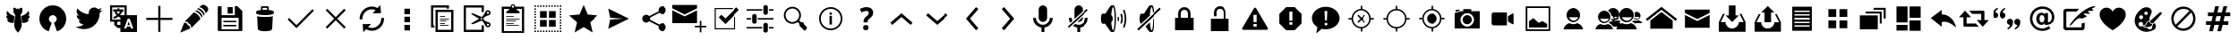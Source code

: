 SplineFontDB: 3.0
FontName: TwidereIconic
FamilyName: TwidereIconic
Copyright: Created by Mariotaku Lee,,, with FontForge 2.0 (http://fontforge.sf.net)
Version: 001.000
ItalicAngle: 0
UnderlinePosition: -102
UnderlineWidth: 51
Ascent: 819
Descent: 205
LayerCount: 2
Layer: 0 0 "+gMxmbwAA"  1
Layer: 1 0 "+Uk1mbwAA"  0
XUID: [1021 656 1482610534 14720646]
OS2Version: 0
OS2_WeightWidthSlopeOnly: 0
OS2_UseTypoMetrics: 1
CreationTime: 1391771790
ModificationTime: 1391771939
OS2TypoAscent: 0
OS2TypoAOffset: 1
OS2TypoDescent: 0
OS2TypoDOffset: 1
OS2TypoLinegap: 92
OS2WinAscent: 0
OS2WinAOffset: 1
OS2WinDescent: 0
OS2WinDOffset: 1
HheadAscent: 0
HheadAOffset: 1
HheadDescent: 0
HheadDOffset: 1
OS2Vendor: 'PfEd'
MarkAttachClasses: 1
DEI: 91125
Encoding: UnicodeBmp
UnicodeInterp: none
NameList: Adobe Glyph List
DisplaySize: -72
AntiAlias: 1
FitToEm: 0
WinInfo: 61648 16 6
BeginPrivate: 0
EndPrivate
BeginChars: 65539 74

StartChar: brand_twidere
Encoding: 61440 61440 0
Width: 1024
VWidth: 0
Flags: HW
LayerCount: 2
Fore
SplineSet
501.633789062 -80 m 5
 462.501953125 -40.95703125 431.862304688 9.59375 417.08984375 59.4853515625 c 4
 406.374023438 95.67578125 403.747070312 124.8125 406.814453125 173.465820312 c 4
 410.118164062 225.88671875 420.459960938 301.59375 436.30859375 389.368164062 c 6
 439.360351562 406.271484375 l 5
 411.428710938 451.461914062 l 5
 383.498046875 496.65234375 l 5
 383.272460938 512.2890625 l 6
 382.908203125 537.491210938 382.280273438 621.620117188 382.456054688 621.794921875 c 4
 382.543945312 621.8828125 389.908203125 622.104492188 398.819335938 622.286132812 c 4
 407.731445312 622.46875 419.989257812 622.723632812 426.05859375 622.853515625 c 6
 437.094726562 623.088867188 l 5
 455.899414062 602.856445312 l 6
 466.2421875 591.728515625 474.8125 582.732421875 474.944335938 582.864257812 c 4
 475.076171875 582.99609375 475.353515625 583.805664062 475.560546875 584.6640625 c 6
 475.9375 586.223632812 l 5
 489.858398438 586.321289062 l 5
 503.778320312 586.419921875 l 5
 503.778320312 602.297851562 l 5
 503.778320312 618.17578125 l 5
 512 618.17578125 l 5
 520.221679688 618.17578125 l 5
 520.221679688 602.29296875 l 5
 520.221679688 586.41015625 l 5
 535.076171875 586.415039062 l 5
 549.930664062 586.420898438 l 5
 565.813476562 603.583007812 l 5
 581.696289062 620.744140625 l 5
 586.3671875 620.7734375 l 6
 591.732421875 620.806640625 636.577148438 619.9921875 636.736328125 619.858398438 c 4
 636.885742188 619.734375 636.1171875 523.573242188 635.83984375 507.676757812 c 6
 635.610351562 494.529296875 l 5
 610.604492188 454.07421875 l 5
 585.599609375 413.620117188 l 5
 589.14453125 393.9765625 l 6
 613.264648438 260.340820312 623.982421875 162.947265625 619.826171875 115.16796875 c 4
 618.17578125 96.205078125 614.891601562 78.9296875 609.337890625 60.0107421875 c 4
 594.634765625 9.9208984375 563.741210938 -41.0849609375 524.421875 -80.1865234375 c 6
 517.564453125 -87.0068359375 l 5
 513.110351562 -87.0068359375 l 5
 508.657226562 -87.0068359375 l 5
 501.633789062 -80 l 5
339.161132812 190.098632812 m 4
 311.82421875 193.862304688 288.786132812 197.12109375 287.963867188 197.340820312 c 4
 287.141601562 197.559570312 285.921875 197.743164062 285.25390625 197.748046875 c 4
 284.5859375 197.752929688 284.040039062 197.924804688 284.040039062 198.130859375 c 4
 284.040039062 198.3359375 283.557617188 198.50390625 282.96875 198.50390625 c 4
 282.37890625 198.50390625 281.076171875 198.82421875 280.072265625 199.21484375 c 4
 279.068359375 199.606445312 277.23828125 200.206054688 276.004882812 200.548828125 c 4
 274.771484375 200.890625 273.376953125 201.327148438 272.904296875 201.51953125 c 4
 272.432617188 201.7109375 271.717773438 201.8671875 271.31640625 201.8671875 c 4
 270.915039062 201.8671875 270.5859375 202.014648438 270.5859375 202.1953125 c 4
 270.5859375 202.375976562 269.53515625 202.905273438 268.250976562 203.372070312 c 4
 265.354492188 204.422851562 259.849609375 207.0078125 259.581054688 207.44140625 c 4
 259.471679688 207.619140625 258.919921875 207.879882812 258.354492188 208.021484375 c 4
 257.790039062 208.1640625 257.241210938 208.392578125 257.13671875 208.530273438 c 4
 256.926757812 208.806640625 255.403320312 209.705078125 253.407226562 210.731445312 c 4
 252.694335938 211.09765625 251.8046875 211.698242188 251.430664062 212.065429688 c 4
 251.056640625 212.43359375 250.372070312 212.877929688 249.91015625 213.053710938 c 4
 248.859375 213.453125 242.055664062 218.4765625 238.821289062 221.240234375 c 4
 236.404296875 223.305664062 227.610351562 231.99609375 227.610351562 232.319335938 c 4
 227.610351562 232.413085938 226.856445312 233.29296875 225.934570312 234.275390625 c 4
 225.013671875 235.2578125 224.256835938 236.231445312 224.252929688 236.438476562 c 4
 224.25 236.646484375 223.91015625 237.026367188 223.499023438 237.283203125 c 4
 223.087890625 237.5390625 222.751953125 237.959960938 222.751953125 238.216796875 c 4
 222.751953125 238.474609375 222.409179688 238.8984375 221.990234375 239.16015625 c 4
 221.571289062 239.421875 221.322265625 239.788085938 221.4375 239.974609375 c 4
 221.552734375 240.161132812 221.420898438 240.44921875 221.145507812 240.616210938 c 4
 220.5859375 240.956054688 217.0625 246.040039062 216.014648438 248.020507812 c 4
 215.268554688 249.430664062 214.6875 250.370117188 214.189453125 250.969726562 c 4
 213.916015625 251.299804688 213.81640625 251.5703125 213.969726562 251.5703125 c 4
 214.123046875 251.5703125 214.024414062 251.840820312 213.75 252.170898438 c 4
 212.903320312 253.190429688 212.2421875 254.463867188 210.517578125 258.390625 c 4
 210.178710938 259.161132812 209.756835938 259.791992188 209.578125 259.791992188 c 4
 209.400390625 259.791992188 209.36328125 259.967773438 209.495117188 260.181640625 c 4
 209.627929688 260.396484375 209.5703125 260.774414062 209.368164062 261.022460938 c 4
 208.864257812 261.638671875 207.05859375 266.14453125 207.315429688 266.14453125 c 4
 207.428710938 266.14453125 207.34375 266.359375 207.125976562 266.622070312 c 4
 206.908203125 266.884765625 206.295898438 268.440429688 205.766601562 270.079101562 c 4
 205.236328125 271.717773438 204.696289062 273.310546875 204.565429688 273.619140625 c 4
 204.434570312 273.926757812 204.287109375 274.34765625 204.23828125 274.552734375 c 4
 204.188476562 274.758789062 203.860351562 276.01953125 203.5078125 277.35546875 c 4
 203.15625 278.692382812 202.819335938 280.12109375 202.759765625 280.532226562 c 4
 202.700195312 280.943359375 202.396484375 282.331054688 202.083984375 283.615234375 c 4
 201.772460938 284.900390625 201.627929688 285.969726562 201.764648438 285.9921875 c 4
 202.465820312 286.110351562 203.934570312 285.833984375 204.329101562 285.510742188 c 4
 204.87890625 285.059570312 210.1796875 283.708984375 211.401367188 283.708984375 c 4
 211.888671875 283.708984375 212.288085938 283.560546875 212.288085938 283.37890625 c 4
 212.288085938 283.197265625 213.422851562 282.932617188 214.810546875 282.791015625 c 4
 216.198242188 282.649414062 218.173828125 282.288085938 219.202148438 281.987304688 c 4
 220.229492188 281.686523438 222.630859375 281.3515625 224.538085938 281.2421875 c 4
 226.4453125 281.133789062 228.799804688 280.918945312 229.771484375 280.765625 c 4
 233.206054688 280.22265625 249.10546875 280.764648438 249.7890625 281.447265625 c 4
 250.063476562 281.72265625 249.989257812 281.840820312 249.541992188 281.840820312 c 4
 249.189453125 281.840820312 248.609375 281.98828125 248.251953125 282.169921875 c 4
 246.110351562 283.255859375 244.077148438 284.083007812 243.544921875 284.083007812 c 4
 243.208007812 284.083007812 242.931640625 284.250976562 242.931640625 284.456054688 c 4
 242.931640625 284.662109375 242.688476562 284.830078125 242.391601562 284.830078125 c 4
 242.09375 284.830078125 241.059570312 285.25 240.09375 285.764648438 c 4
 239.126953125 286.278320312 238.109375 286.698242188 237.831054688 286.698242188 c 4
 237.553710938 286.698242188 237.326171875 286.853515625 237.326171875 287.04296875 c 4
 237.326171875 287.231445312 236.822265625 287.497070312 236.205078125 287.6328125 c 4
 235.588867188 287.768554688 235.083984375 288.026367188 235.083984375 288.206054688 c 4
 235.083984375 288.384765625 234.369140625 288.874023438 233.49609375 289.291992188 c 4
 231.127929688 290.423828125 227.896484375 292.291015625 227.049804688 293.016601562 c 4
 226.638671875 293.368164062 225.301757812 294.318359375 224.079101562 295.12890625 c 4
 222.85546875 295.938476562 221.563476562 296.854492188 221.20703125 297.162109375 c 4
 220.849609375 297.470703125 219.190429688 298.81640625 217.517578125 300.15234375 c 4
 213.943359375 303.0078125 206.90234375 309.85546875 204.259765625 313.044921875 c 4
 203.237304688 314.278320312 202.305664062 315.37109375 202.188476562 315.473632812 c 4
 201.614257812 315.977539062 196.963867188 322.163085938 196.951171875 322.44140625 c 4
 196.943359375 322.6171875 196.438476562 323.34375 195.830078125 324.0546875 c 4
 195.221679688 324.766601562 194.723632812 325.509765625 194.723632812 325.70703125 c 4
 194.723632812 325.904296875 194.48828125 326.331054688 194.200195312 326.655273438 c 4
 193.913085938 326.98046875 193.211914062 328.086914062 192.643554688 329.114257812 c 4
 192.075195312 330.141601562 191.313476562 331.487304688 190.94921875 332.103515625 c 4
 190.5859375 332.720703125 189.662109375 334.486328125 188.895507812 336.02734375 c 4
 188.129882812 337.569335938 187.404296875 338.915039062 187.283203125 339.017578125 c 4
 187.162109375 339.120117188 187.056640625 339.372070312 187.048828125 339.578125 c 4
 187.041015625 339.783203125 186.764648438 340.540039062 186.434570312 341.259765625 c 4
 185.588867188 343.1015625 184.900390625 344.745117188 184.7890625 345.18359375 c 4
 184.737304688 345.388671875 184.260742188 346.604492188 183.73046875 347.885742188 c 4
 183.19921875 349.166015625 182.765625 350.471679688 182.765625 350.787109375 c 4
 182.765625 351.1015625 182.6171875 351.651367188 182.436523438 352.008789062 c 4
 181.6875 353.489257812 180.291015625 358.671875 180.46484375 359.330078125 c 4
 180.51171875 359.505859375 180.370117188 359.866210938 180.150390625 360.130859375 c 4
 179.779296875 360.578125 179.52734375 361.6953125 179.2578125 364.087890625 c 4
 179.197265625 364.619140625 179.048828125 365.21484375 178.927734375 365.411132812 c 4
 178.805664062 365.608398438 178.602539062 366.926757812 178.474609375 368.341796875 c 4
 178.34765625 369.756835938 178.159179688 371.05078125 178.055664062 371.21875 c 4
 177.513671875 372.094726562 176.822265625 391.982421875 177.305664062 392.764648438 c 4
 177.408203125 392.9296875 177.5859375 394.767578125 177.702148438 396.849609375 c 4
 177.966796875 401.591796875 178.065429688 401.881835938 179.235351562 401.349609375 c 4
 179.725585938 401.125976562 180.037109375 400.799804688 179.928710938 400.624023438 c 4
 179.8203125 400.448242188 179.887695312 400.3046875 180.078125 400.3046875 c 4
 180.454101562 400.3046875 185.181640625 397.306640625 186.185546875 396.432617188 c 4
 186.524414062 396.13671875 187.197265625 395.7734375 187.680664062 395.625976562 c 4
 188.163085938 395.479492188 188.818359375 395.130859375 189.13671875 394.8515625 c 4
 189.7265625 394.3359375 193.774414062 392.06640625 195.471679688 391.299804688 c 4
 195.985351562 391.068359375 196.852539062 390.64453125 197.397460938 390.359375 c 4
 197.943359375 390.07421875 198.637695312 389.840820312 198.940429688 389.840820312 c 4
 199.243164062 389.840820312 199.700195312 389.588867188 199.956054688 389.280273438 c 4
 200.211914062 388.97265625 200.6953125 388.71875 201.029296875 388.717773438 c 4
 201.364257812 388.716796875 202.119140625 388.463867188 202.708007812 388.157226562 c 4
 203.296875 387.850585938 203.999023438 387.598632812 204.26953125 387.598632812 c 4
 204.540039062 387.598632812 204.986328125 387.374023438 205.260742188 387.098632812 c 4
 205.536132812 386.823242188 206.178710938 386.5 206.689453125 386.37890625 c 4
 208.047851562 386.05859375 213.100585938 384.575195312 213.969726562 384.241210938 c 4
 214.380859375 384.083984375 215.1875 383.765625 215.762695312 383.53515625 c 4
 216.337890625 383.303710938 217.294921875 383.114257812 217.889648438 383.114257812 c 4
 218.484375 383.114257812 219.06640625 382.959960938 219.18359375 382.770507812 c 4
 219.30078125 382.581054688 220.530273438 382.307617188 221.915039062 382.163085938 c 4
 223.299804688 382.01953125 224.734375 381.744140625 225.1015625 381.552734375 c 4
 225.467773438 381.362304688 223.702148438 383.295898438 221.176757812 385.850585938 c 4
 216.19140625 390.893554688 213.84765625 393.506835938 212.330078125 395.7109375 c 4
 211.79296875 396.490234375 211.059570312 397.348632812 210.700195312 397.6171875 c 4
 210.33984375 397.885742188 210.045898438 398.330078125 210.045898438 398.604492188 c 4
 210.045898438 398.87890625 209.793945312 399.201171875 209.485351562 399.319335938 c 4
 209.176757812 399.4375 208.924804688 399.708007812 208.924804688 399.920898438 c 4
 208.924804688 400.133789062 208.194335938 401.358398438 207.30078125 402.642578125 c 4
 206.407226562 403.92578125 205.243164062 405.758789062 204.712890625 406.713867188 c 4
 204.182617188 407.669921875 203.345703125 409.099609375 202.852539062 409.890625 c 4
 202.360351562 410.681640625 201.84375 411.58203125 201.706054688 411.889648438 c 4
 201.568359375 412.198242188 201.302734375 412.703125 201.116210938 413.010742188 c 4
 200.37109375 414.240234375 198.036132812 419.36328125 196.772460938 422.540039062 c 4
 196.036132812 424.390625 195.276367188 426.240234375 195.083984375 426.651367188 c 4
 194.891601562 427.0625 194.483398438 428.385742188 194.176757812 429.591796875 c 4
 193.87109375 430.797851562 193.471679688 431.975585938 193.2890625 432.208007812 c 4
 193.106445312 432.440429688 192.953125 432.8828125 192.948242188 433.19140625 c 4
 192.943359375 433.499023438 192.658203125 434.760742188 192.314453125 435.994140625 c 4
 191.971679688 437.227539062 191.624023438 438.702148438 191.541992188 439.272460938 c 4
 191.4609375 439.842773438 191.286132812 440.482421875 191.155273438 440.6953125 c 4
 190.899414062 441.109375 190.739257812 442.02734375 190.416015625 444.927734375 c 4
 190.303710938 445.935546875 190.137695312 446.880859375 190.046875 447.02734375 c 4
 189.956054688 447.174804688 189.79296875 448.200195312 189.68359375 449.305664062 c 4
 189.575195312 450.411132812 189.399414062 451.904296875 189.293945312 452.624023438 c 4
 189.188476562 453.342773438 189.010742188 456.118164062 188.899414062 458.790039062 c 4
 188.787109375 461.461914062 188.684570312 463.81640625 188.670898438 464.021484375 c 4
 188.657226562 464.227539062 188.760742188 466.666015625 188.901367188 469.440429688 c 4
 189.155273438 474.4453125 190.3515625 483.112304688 191.533203125 488.499023438 c 4
 191.87109375 490.041015625 192.240234375 491.932617188 192.353515625 492.704101562 c 4
 192.467773438 493.474609375 192.708984375 494.10546875 192.890625 494.10546875 c 4
 193.072265625 494.10546875 193.328125 494.78125 193.4609375 495.608398438 c 4
 193.592773438 496.434570312 193.84765625 497.201171875 194.025390625 497.311523438 c 4
 194.204101562 497.421875 194.350585938 498.006835938 194.350585938 498.611328125 c 4
 194.350585938 499.215820312 194.518554688 499.7109375 194.723632812 499.7109375 c 4
 194.9296875 499.7109375 195.09765625 500.004882812 195.09765625 500.364257812 c 4
 195.098632812 501.1640625 196.516601562 504.993164062 196.995117188 505.484375 c 4
 197.184570312 505.6796875 197.33984375 506.118164062 197.33984375 506.459960938 c 4
 197.33984375 507.016601562 198.645507812 509.950195312 200.241210938 512.977539062 c 4
 200.565429688 513.59375 201.393554688 515.233398438 202.081054688 516.62109375 c 4
 202.768554688 518.0078125 203.483398438 519.143554688 203.668945312 519.143554688 c 4
 203.85546875 519.143554688 204.118164062 519.647460938 204.25390625 520.264648438 c 4
 204.388671875 520.880859375 204.620117188 521.385742188 204.766601562 521.385742188 c 4
 204.913085938 521.385742188 205.663085938 522.463867188 206.434570312 523.783203125 c 4
 207.206054688 525.1015625 208.08203125 526.3828125 208.380859375 526.630859375 c 4
 208.6796875 526.879882812 208.924804688 527.293945312 208.924804688 527.551757812 c 4
 208.924804688 527.809570312 209.200195312 528.249023438 209.536132812 528.528320312 c 4
 209.872070312 528.807617188 210.559570312 529.688476562 211.0625 530.485351562 c 4
 212.04296875 532.038085938 212.209960938 532 213.27734375 529.979492188 c 4
 213.658203125 529.258789062 214.306640625 528.165039062 214.717773438 527.548828125 c 4
 215.717773438 526.047851562 216.293945312 525.145507812 217.063476562 523.872070312 c 4
 217.416992188 523.287109375 218.25390625 522.077148438 218.921875 521.184570312 c 4
 219.58984375 520.291992188 220.135742188 519.450195312 220.135742188 519.3125 c 4
 220.135742188 519.17578125 220.682617188 518.375 221.350585938 517.534179688 c 4
 222.018554688 516.692382812 222.733398438 515.72265625 222.938476562 515.380859375 c 4
 223.685546875 514.13671875 224.837890625 512.537109375 227.366210938 509.240234375 c 4
 228.784179688 507.390625 230.028320312 505.66015625 230.130859375 505.395507812 c 4
 230.233398438 505.129882812 230.798828125 504.374023438 231.387695312 503.713867188 c 4
 231.9765625 503.053710938 233.641601562 501 235.086914062 499.150390625 c 4
 238.724609375 494.497070312 240.236328125 492.689453125 244.46484375 487.938476562 c 4
 245.5625 486.706054688 246.801757812 485.291992188 247.21875 484.796875 c 4
 247.635742188 484.302734375 248.649414062 483.1953125 249.471679688 482.337890625 c 4
 251.346679688 480.381835938 254.397460938 477.221679688 254.888671875 476.727539062 c 4
 263.447265625 468.115234375 265.681640625 465.918945312 267.622070312 464.208984375 c 4
 268.905273438 463.078125 270.588867188 461.564453125 271.362304688 460.845703125 c 4
 272.989257812 459.33203125 274.928710938 457.6171875 276.22265625 456.548828125 c 4
 276.719726562 456.137695312 278.323242188 454.791992188 279.786132812 453.55859375 c 4
 281.248046875 452.325195312 283.75390625 450.306640625 285.352539062 449.073242188 c 4
 286.952148438 447.840820312 288.782226562 446.3671875 289.419921875 445.799804688 c 4
 290.057617188 445.232421875 290.958007812 444.66796875 291.419921875 444.544921875 c 4
 291.8828125 444.421875 292.260742188 444.174804688 292.260742188 443.99609375 c 4
 292.260742188 443.727539062 295.322265625 441.408203125 299.115234375 438.803710938 c 4
 299.559570312 438.498046875 300.056640625 438.036132812 300.220703125 437.775390625 c 4
 300.385742188 437.514648438 300.706054688 437.301757812 300.932617188 437.301757812 c 4
 301.16015625 437.301757812 301.948242188 436.83984375 302.68359375 436.274414062 c 4
 304.037109375 435.234375 305.06640625 434.56640625 306.087890625 434.067382812 c 4
 306.396484375 433.916992188 306.853515625 433.616210938 307.102539062 433.3984375 c 4
 308.291992188 432.366210938 308.631835938 432.143554688 309.38671875 431.903320312 c 4
 309.833984375 431.76171875 310.19921875 431.518554688 310.19921875 431.36328125 c 4
 310.19921875 431.208007812 310.9375 430.712890625 311.83984375 430.26171875 c 4
 312.7421875 429.811523438 313.6875 429.193359375 313.940429688 428.887695312 c 4
 314.194335938 428.583007812 314.560546875 428.333007812 314.75390625 428.333007812 c 4
 314.948242188 428.333007812 315.658203125 427.912109375 316.33203125 427.3984375 c 4
 317.005859375 426.884765625 317.708984375 426.462890625 317.895507812 426.461914062 c 4
 318.081054688 426.4609375 319.40625 425.704101562 320.837890625 424.780273438 c 4
 322.270507812 423.856445312 323.658203125 423.100585938 323.921875 423.100585938 c 4
 324.184570312 423.100585938 324.399414062 422.951171875 324.399414062 422.767578125 c 4
 324.399414062 422.584960938 325.030273438 422.154296875 325.80078125 421.811523438 c 4
 327.64453125 420.9921875 329.3984375 420.053710938 329.631835938 419.762695312 c 4
 329.734375 419.634765625 330.533203125 419.21484375 331.407226562 418.830078125 c 4
 332.280273438 418.444335938 332.995117188 417.986328125 332.995117188 417.8125 c 4
 332.995117188 417.637695312 333.212890625 417.495117188 333.479492188 417.495117188 c 4
 333.745117188 417.495117188 335.775390625 416.5703125 337.990234375 415.440429688 c 4
 340.204101562 414.309570312 342.243164062 413.384765625 342.51953125 413.384765625 c 4
 342.796875 413.384765625 343.079101562 413.247070312 343.147460938 413.078125 c 4
 343.278320312 412.756835938 349.379882812 409.647460938 349.880859375 409.647460938 c 4
 350.0390625 409.647460938 351.4765625 409.049804688 353.073242188 408.319335938 c 4
 354.670898438 407.588867188 356.3984375 406.814453125 356.912109375 406.598632812 c 4
 357.42578125 406.3828125 358.350585938 405.983398438 358.967773438 405.711914062 c 4
 360.668945312 404.962890625 362.391601562 404.276367188 365.880859375 402.958007812 c 4
 367.627929688 402.296875 369.315429688 401.620117188 369.630859375 401.452148438 c 4
 369.9453125 401.284179688 370.744140625 401.028320312 371.405273438 400.883789062 c 4
 372.06640625 400.73828125 372.607421875 400.46484375 372.607421875 400.275390625 c 4
 372.607421875 400.0859375 372.90234375 399.928710938 373.26171875 399.92578125 c 4
 374.078125 399.918945312 378.095703125 398.678710938 378.450195312 398.32421875 c 4
 378.59375 398.180664062 379.16796875 398.0625 379.724609375 398.0625 c 4
 380.282226562 398.0625 380.947265625 397.810546875 381.203125 397.501953125 c 4
 381.458984375 397.194335938 381.9296875 396.94140625 382.25 396.94140625 c 4
 382.9140625 396.94140625 385.184570312 396.262695312 386.149414062 395.774414062 c 4
 386.506835938 395.594726562 387.2109375 395.447265625 387.715820312 395.447265625 c 4
 388.220703125 395.447265625 388.737304688 395.278320312 388.864257812 395.073242188 c 4
 388.991210938 394.8671875 389.555664062 394.69921875 390.119140625 394.69921875 c 4
 390.682617188 394.69921875 391.3046875 394.5390625 391.500976562 394.341796875 c 4
 391.846679688 393.99609375 398.538085938 392.190429688 400.822265625 391.826171875 c 4
 401.439453125 391.727539062 402.4765625 391.407226562 403.127929688 391.115234375 c 4
 403.778320312 390.822265625 405.124023438 390.4765625 406.1171875 390.34765625 c 4
 407.110351562 390.217773438 408.090820312 389.983398438 408.296875 389.825195312 c 4
 408.501953125 389.66796875 409.6796875 389.418945312 410.913085938 389.270507812 c 4
 412.145507812 389.123046875 413.323242188 388.875 413.528320312 388.719726562 c 4
 413.734375 388.565429688 414.83984375 388.325195312 415.986328125 388.186523438 c 6
 418.071289062 387.935546875 l 5
 417.752929688 385.618164062 l 6
 417.578125 384.34375 411.381835938 338.737304688 403.983398438 284.26953125 c 4
 396.584960938 229.801757812 390.4375 184.775390625 390.322265625 184.209960938 c 4
 390.189453125 183.559570312 389.883789062 183.1953125 389.48828125 183.21875 c 4
 389.14453125 183.239257812 366.498046875 186.334960938 339.161132812 190.098632812 c 4
633.68359375 184.182617188 m 4
 633.565429688 184.762695312 627.415039062 229.801757812 620.016601562 284.26953125 c 4
 612.618164062 338.737304688 606.421875 384.34375 606.247070312 385.618164062 c 6
 605.928710938 387.935546875 l 5
 608.013671875 388.186523438 l 6
 609.16015625 388.325195312 610.265625 388.565429688 610.471679688 388.719726562 c 4
 610.676757812 388.875 611.854492188 389.123046875 613.086914062 389.270507812 c 4
 614.3203125 389.418945312 615.498046875 389.66796875 615.703125 389.825195312 c 4
 615.909179688 389.983398438 616.889648438 390.217773438 617.8828125 390.34765625 c 4
 618.875976562 390.4765625 620.221679688 390.822265625 620.872070312 391.115234375 c 4
 621.5234375 391.407226562 622.560546875 391.727539062 623.177734375 391.826171875 c 4
 625.4609375 392.190429688 632.153320312 393.99609375 632.499023438 394.341796875 c 4
 632.6953125 394.5390625 633.317382812 394.69921875 633.880859375 394.69921875 c 4
 634.444335938 394.69921875 635.008789062 394.8671875 635.135742188 395.073242188 c 4
 635.262695312 395.278320312 635.779296875 395.447265625 636.284179688 395.447265625 c 4
 636.7890625 395.447265625 637.493164062 395.594726562 637.850585938 395.774414062 c 4
 638.815429688 396.262695312 641.0859375 396.94140625 641.75 396.94140625 c 4
 642.0703125 396.94140625 642.541015625 397.194335938 642.796875 397.501953125 c 4
 643.052734375 397.810546875 643.717773438 398.0625 644.275390625 398.0625 c 4
 644.83203125 398.0625 645.40625 398.180664062 645.549804688 398.32421875 c 4
 645.904296875 398.678710938 649.921875 399.918945312 650.73828125 399.92578125 c 4
 651.09765625 399.928710938 651.391601562 400.0859375 651.391601562 400.275390625 c 4
 651.391601562 400.46484375 651.932617188 400.73828125 652.594726562 400.883789062 c 4
 653.255859375 401.028320312 654.0546875 401.284179688 654.369140625 401.452148438 c 4
 654.684570312 401.620117188 656.372070312 402.296875 658.119140625 402.958007812 c 4
 661.608398438 404.276367188 663.330078125 404.962890625 665.032226562 405.711914062 c 4
 665.649414062 405.983398438 666.57421875 406.3828125 667.087890625 406.598632812 c 4
 667.6015625 406.814453125 669.329101562 407.588867188 670.926757812 408.319335938 c 4
 672.5234375 409.049804688 673.9609375 409.647460938 674.119140625 409.647460938 c 4
 674.620117188 409.647460938 680.721679688 412.756835938 680.852539062 413.078125 c 4
 680.920898438 413.247070312 681.203125 413.384765625 681.48046875 413.384765625 c 4
 681.756835938 413.384765625 683.794921875 414.309570312 686.009765625 415.440429688 c 4
 688.224609375 416.5703125 690.254882812 417.495117188 690.520507812 417.495117188 c 4
 690.787109375 417.495117188 691.004882812 417.637695312 691.004882812 417.8125 c 4
 691.004882812 417.986328125 691.719726562 418.444335938 692.592773438 418.830078125 c 4
 693.466796875 419.21484375 694.265625 419.634765625 694.368164062 419.762695312 c 4
 694.6015625 420.053710938 696.35546875 420.9921875 698.198242188 421.811523438 c 4
 698.969726562 422.154296875 699.599609375 422.584960938 699.599609375 422.767578125 c 4
 699.599609375 422.951171875 699.815429688 423.100585938 700.078125 423.100585938 c 4
 700.341796875 423.100585938 701.729492188 423.856445312 703.161132812 424.780273438 c 4
 704.59375 425.704101562 705.918945312 426.4609375 706.104492188 426.461914062 c 4
 706.291015625 426.462890625 706.994140625 426.884765625 707.66796875 427.3984375 c 4
 708.341796875 427.912109375 709.051757812 428.333007812 709.24609375 428.333007812 c 4
 709.439453125 428.333007812 709.805664062 428.583007812 710.05859375 428.887695312 c 4
 710.3125 429.193359375 711.2578125 429.811523438 712.16015625 430.26171875 c 4
 713.0625 430.712890625 713.80078125 431.208007812 713.80078125 431.36328125 c 4
 713.80078125 431.518554688 714.171875 431.763671875 714.624023438 431.907226562 c 4
 715.077148438 432.05078125 715.66015625 432.356445312 715.918945312 432.5859375 c 4
 716.872070312 433.430664062 717.364257812 433.795898438 717.912109375 434.065429688 c 4
 718.943359375 434.57421875 719.96875 435.23828125 721.31640625 436.274414062 c 4
 722.051757812 436.83984375 722.83984375 437.301757812 723.06640625 437.301757812 c 4
 723.293945312 437.301757812 723.614257812 437.514648438 723.779296875 437.775390625 c 4
 723.943359375 438.036132812 724.440429688 438.498046875 724.884765625 438.803710938 c 4
 728.676757812 441.408203125 731.73828125 443.727539062 731.73828125 443.99609375 c 4
 731.73828125 444.174804688 732.1171875 444.421875 732.579101562 444.544921875 c 4
 733.041992188 444.66796875 733.942382812 445.232421875 734.580078125 445.799804688 c 4
 735.217773438 446.3671875 737.047851562 447.840820312 738.647460938 449.073242188 c 4
 740.24609375 450.306640625 742.750976562 452.325195312 744.213867188 453.55859375 c 4
 745.676757812 454.791992188 747.280273438 456.137695312 747.77734375 456.548828125 c 4
 749.071289062 457.6171875 751.010742188 459.33203125 752.637695312 460.845703125 c 4
 753.411132812 461.564453125 755.09375 463.078125 756.376953125 464.208984375 c 4
 758.318359375 465.918945312 760.552734375 468.115234375 769.111328125 476.727539062 c 4
 769.602539062 477.221679688 772.653320312 480.381835938 774.528320312 482.337890625 c 4
 775.350585938 483.1953125 776.364257812 484.302734375 776.78125 484.796875 c 4
 777.198242188 485.291992188 778.4375 486.706054688 779.53515625 487.938476562 c 4
 783.763671875 492.689453125 785.275390625 494.497070312 788.912109375 499.150390625 c 4
 790.358398438 501 792.0234375 503.053710938 792.612304688 503.713867188 c 4
 793.201171875 504.374023438 793.766601562 505.129882812 793.869140625 505.395507812 c 4
 793.971679688 505.66015625 795.215820312 507.390625 796.633789062 509.240234375 c 4
 799.162109375 512.537109375 800.314453125 514.13671875 801.061523438 515.380859375 c 4
 801.266601562 515.72265625 801.981445312 516.692382812 802.649414062 517.534179688 c 4
 803.317382812 518.375 803.864257812 519.17578125 803.864257812 519.3125 c 4
 803.864257812 519.450195312 804.41015625 520.291992188 805.078125 521.184570312 c 4
 805.74609375 522.077148438 806.58203125 523.287109375 806.936523438 523.872070312 c 4
 807.706054688 525.145507812 808.282226562 526.047851562 809.282226562 527.548828125 c 4
 809.693359375 528.165039062 810.341796875 529.258789062 810.72265625 529.979492188 c 4
 811.790039062 532 811.95703125 532.038085938 812.9375 530.485351562 c 4
 813.440429688 529.688476562 814.126953125 528.807617188 814.463867188 528.528320312 c 4
 814.799804688 528.249023438 815.075195312 527.809570312 815.075195312 527.551757812 c 4
 815.075195312 527.293945312 815.319335938 526.879882812 815.619140625 526.630859375 c 4
 815.91796875 526.3828125 816.793945312 525.1015625 817.565429688 523.783203125 c 4
 818.3359375 522.463867188 819.086914062 521.385742188 819.233398438 521.385742188 c 4
 819.379882812 521.385742188 819.611328125 520.880859375 819.74609375 520.264648438 c 4
 819.881835938 519.647460938 820.14453125 519.143554688 820.331054688 519.143554688 c 4
 820.516601562 519.143554688 821.231445312 518.0078125 821.918945312 516.62109375 c 4
 822.606445312 515.233398438 823.434570312 513.59375 823.758789062 512.977539062 c 4
 825.354492188 509.950195312 826.66015625 507.016601562 826.66015625 506.459960938 c 4
 826.66015625 506.118164062 826.815429688 505.6796875 827.004882812 505.484375 c 4
 827.483398438 504.993164062 828.901367188 501.1640625 828.90234375 500.364257812 c 4
 828.90234375 500.004882812 829.0703125 499.7109375 829.275390625 499.7109375 c 4
 829.481445312 499.7109375 829.649414062 499.215820312 829.649414062 498.611328125 c 4
 829.649414062 498.006835938 829.795898438 497.421875 829.974609375 497.311523438 c 4
 830.15234375 497.201171875 830.407226562 496.434570312 830.5390625 495.608398438 c 4
 830.670898438 494.78125 830.927734375 494.10546875 831.109375 494.10546875 c 4
 831.291015625 494.10546875 831.532226562 493.474609375 831.645507812 492.704101562 c 4
 831.759765625 491.932617188 832.12890625 490.041015625 832.466796875 488.499023438 c 4
 833.6484375 483.112304688 834.844726562 474.4453125 835.098632812 469.440429688 c 4
 835.23828125 466.666015625 835.342773438 464.227539062 835.329101562 464.021484375 c 4
 835.315429688 463.81640625 835.212890625 461.461914062 835.100585938 458.790039062 c 4
 834.98828125 456.118164062 834.810546875 453.342773438 834.706054688 452.624023438 c 4
 834.600585938 451.904296875 834.424804688 450.411132812 834.31640625 449.305664062 c 4
 834.20703125 448.200195312 834.043945312 447.174804688 833.953125 447.02734375 c 4
 833.862304688 446.880859375 833.696289062 445.935546875 833.583984375 444.927734375 c 4
 833.260742188 442.02734375 833.100585938 441.109375 832.844726562 440.6953125 c 4
 832.712890625 440.482421875 832.5390625 439.842773438 832.458007812 439.272460938 c 4
 832.375976562 438.702148438 832.028320312 437.227539062 831.685546875 435.994140625 c 4
 831.341796875 434.760742188 831.056640625 433.499023438 831.051757812 433.19140625 c 4
 831.046875 432.8828125 830.893554688 432.440429688 830.7109375 432.208007812 c 4
 830.528320312 431.975585938 830.12890625 430.797851562 829.823242188 429.591796875 c 4
 829.516601562 428.385742188 829.108398438 427.0625 828.916015625 426.651367188 c 4
 828.723632812 426.240234375 827.963867188 424.390625 827.227539062 422.540039062 c 4
 826.4921875 420.690429688 825.323242188 418 824.630859375 416.561523438 c 4
 823.938476562 415.122070312 823.272460938 413.693359375 823.150390625 413.384765625 c 4
 823.02734375 413.076171875 822.716796875 412.494140625 822.458007812 412.090820312 c 4
 821.649414062 410.828125 820.2890625 408.521484375 819.287109375 406.713867188 c 4
 818.756835938 405.758789062 817.624023438 403.967773438 816.76953125 402.734375 c 4
 815.915039062 401.500976562 815.10546875 400.197265625 814.970703125 399.837890625 c 4
 814.834960938 399.478515625 814.551757812 399.18359375 814.33984375 399.18359375 c 4
 814.126953125 399.18359375 813.954101562 398.94140625 813.954101562 398.64453125 c 4
 813.954101562 398.34765625 813.659179688 397.885742188 813.299804688 397.6171875 c 4
 812.940429688 397.348632812 812.20703125 396.490234375 811.669921875 395.7109375 c 4
 810.15234375 393.506835938 807.80859375 390.893554688 802.822265625 385.850585938 c 4
 800.297851562 383.295898438 798.53125 381.362304688 798.8984375 381.552734375 c 4
 799.265625 381.744140625 800.69921875 382.01953125 802.084960938 382.163085938 c 4
 803.469726562 382.307617188 804.69921875 382.581054688 804.81640625 382.770507812 c 4
 804.93359375 382.959960938 805.515625 383.114257812 806.110351562 383.114257812 c 4
 806.705078125 383.114257812 807.662109375 383.303710938 808.237304688 383.53515625 c 4
 808.8125 383.765625 809.619140625 384.083984375 810.030273438 384.241210938 c 4
 810.899414062 384.575195312 815.952148438 386.05859375 817.310546875 386.37890625 c 4
 817.821289062 386.5 818.463867188 386.823242188 818.739257812 387.098632812 c 4
 819.013671875 387.374023438 819.459960938 387.598632812 819.73046875 387.598632812 c 4
 820.000976562 387.598632812 820.703125 387.850585938 821.291992188 388.157226562 c 4
 821.880859375 388.463867188 822.635742188 388.716796875 822.970703125 388.717773438 c 4
 823.3046875 388.71875 823.788085938 388.97265625 824.043945312 389.280273438 c 4
 824.299804688 389.588867188 824.756835938 389.840820312 825.059570312 389.840820312 c 4
 825.362304688 389.840820312 826.056640625 390.07421875 826.602539062 390.359375 c 4
 827.147460938 390.64453125 828.014648438 391.068359375 828.528320312 391.299804688 c 4
 830.225585938 392.06640625 834.2734375 394.3359375 834.86328125 394.8515625 c 4
 835.181640625 395.130859375 835.836914062 395.479492188 836.319335938 395.625976562 c 4
 836.802734375 395.7734375 837.475585938 396.13671875 837.814453125 396.432617188 c 4
 838.817382812 397.306640625 843.545898438 400.3046875 843.921875 400.3046875 c 4
 844.112304688 400.3046875 844.1796875 400.448242188 844.071289062 400.624023438 c 4
 843.962890625 400.799804688 844.274414062 401.125976562 844.764648438 401.349609375 c 4
 845.934570312 401.881835938 846.033203125 401.591796875 846.297851562 396.849609375 c 4
 846.4140625 394.767578125 846.591796875 392.9296875 846.694335938 392.764648438 c 4
 847.177734375 391.982421875 846.485351562 372.094726562 845.944335938 371.21875 c 4
 845.840820312 371.05078125 845.65234375 369.756835938 845.525390625 368.341796875 c 4
 845.397460938 366.926757812 845.194335938 365.608398438 845.072265625 365.411132812 c 4
 844.951171875 365.21484375 844.802734375 364.619140625 844.7421875 364.087890625 c 4
 844.47265625 361.6953125 844.220703125 360.578125 843.849609375 360.130859375 c 4
 843.629882812 359.866210938 843.48828125 359.505859375 843.53515625 359.330078125 c 4
 843.708007812 358.671875 842.3125 353.489257812 841.563476562 352.008789062 c 4
 841.381835938 351.651367188 841.234375 351.1015625 841.234375 350.787109375 c 4
 841.234375 350.471679688 840.80078125 349.166015625 840.26953125 347.885742188 c 4
 839.739257812 346.604492188 839.262695312 345.388671875 839.2109375 345.18359375 c 4
 839.099609375 344.745117188 838.411132812 343.1015625 837.565429688 341.259765625 c 4
 837.235351562 340.540039062 836.958984375 339.783203125 836.951171875 339.578125 c 4
 836.943359375 339.372070312 836.837890625 339.120117188 836.716796875 339.017578125 c 4
 836.595703125 338.915039062 835.870117188 337.569335938 835.104492188 336.02734375 c 4
 834.337890625 334.486328125 833.4140625 332.720703125 833.05078125 332.103515625 c 4
 832.686523438 331.487304688 831.924804688 330.141601562 831.356445312 329.114257812 c 4
 830.788085938 328.086914062 830.086914062 326.98046875 829.798828125 326.655273438 c 4
 829.51171875 326.331054688 829.275390625 325.904296875 829.275390625 325.70703125 c 4
 829.275390625 325.509765625 828.778320312 324.766601562 828.169921875 324.0546875 c 4
 827.561523438 323.34375 827.057617188 322.6171875 827.048828125 322.44140625 c 4
 827.036132812 322.163085938 822.385742188 315.977539062 821.811523438 315.473632812 c 4
 821.694335938 315.37109375 820.762695312 314.278320312 819.740234375 313.044921875 c 4
 817.09765625 309.85546875 810.056640625 303.0078125 806.482421875 300.15234375 c 4
 804.809570312 298.81640625 803.149414062 297.470703125 802.79296875 297.162109375 c 4
 802.436523438 296.854492188 801.14453125 295.938476562 799.920898438 295.12890625 c 4
 798.698242188 294.318359375 797.361328125 293.368164062 796.950195312 293.016601562 c 4
 796.103515625 292.291015625 792.872070312 290.423828125 790.50390625 289.291992188 c 4
 789.630859375 288.874023438 788.916015625 288.384765625 788.916015625 288.206054688 c 4
 788.916015625 288.026367188 788.411132812 287.768554688 787.794921875 287.6328125 c 4
 787.177734375 287.497070312 786.673828125 287.231445312 786.673828125 287.04296875 c 4
 786.673828125 286.853515625 786.446289062 286.698242188 786.168945312 286.698242188 c 4
 785.890625 286.698242188 784.873046875 286.278320312 783.90625 285.764648438 c 4
 782.940429688 285.25 781.90625 284.830078125 781.608398438 284.830078125 c 4
 781.311523438 284.830078125 781.067382812 284.662109375 781.067382812 284.456054688 c 4
 781.067382812 284.250976562 780.791992188 284.083007812 780.455078125 284.083007812 c 4
 779.922851562 284.083007812 777.889648438 283.255859375 775.748046875 282.169921875 c 4
 775.390625 281.98828125 774.810546875 281.840820312 774.458007812 281.840820312 c 4
 774.010742188 281.840820312 773.936523438 281.72265625 774.2109375 281.447265625 c 4
 774.89453125 280.764648438 790.793945312 280.22265625 794.228515625 280.765625 c 4
 795.200195312 280.918945312 797.5546875 281.133789062 799.461914062 281.2421875 c 4
 801.369140625 281.3515625 803.770507812 281.686523438 804.797851562 281.987304688 c 4
 805.826171875 282.288085938 807.801757812 282.649414062 809.189453125 282.791015625 c 4
 810.576171875 282.932617188 811.711914062 283.197265625 811.711914062 283.37890625 c 4
 811.711914062 283.560546875 812.110351562 283.708984375 812.598632812 283.708984375 c 4
 813.8203125 283.708984375 819.120117188 285.059570312 819.670898438 285.510742188 c 4
 820.065429688 285.833984375 821.534179688 286.110351562 822.235351562 285.9921875 c 4
 822.372070312 285.969726562 822.227539062 284.900390625 821.915039062 283.615234375 c 4
 821.603515625 282.331054688 821.299804688 280.943359375 821.240234375 280.532226562 c 4
 821.180664062 280.12109375 820.84375 278.692382812 820.4921875 277.35546875 c 4
 820.139648438 276.01953125 819.811523438 274.758789062 819.76171875 274.552734375 c 4
 819.712890625 274.34765625 819.565429688 273.926757812 819.434570312 273.619140625 c 4
 819.303710938 273.310546875 818.763671875 271.717773438 818.233398438 270.079101562 c 4
 817.704101562 268.440429688 817.091796875 266.884765625 816.874023438 266.622070312 c 4
 816.65625 266.359375 816.571289062 266.14453125 816.684570312 266.14453125 c 4
 816.94140625 266.14453125 815.135742188 261.638671875 814.631835938 261.022460938 c 4
 814.428710938 260.774414062 814.372070312 260.396484375 814.50390625 260.181640625 c 4
 814.63671875 259.967773438 814.599609375 259.791992188 814.421875 259.791992188 c 4
 814.243164062 259.791992188 813.821289062 259.161132812 813.482421875 258.390625 c 4
 811.7578125 254.463867188 811.096679688 253.190429688 810.25 252.170898438 c 4
 809.975585938 251.840820312 809.876953125 251.5703125 810.030273438 251.5703125 c 4
 810.18359375 251.5703125 810.083984375 251.299804688 809.810546875 250.969726562 c 4
 809.3125 250.370117188 808.731445312 249.430664062 807.985351562 248.020507812 c 4
 806.9375 246.040039062 803.4140625 240.956054688 802.853515625 240.616210938 c 4
 802.579101562 240.44921875 802.447265625 240.161132812 802.5625 239.974609375 c 4
 802.677734375 239.788085938 802.428710938 239.421875 802.009765625 239.16015625 c 4
 801.590820312 238.8984375 801.248046875 238.474609375 801.248046875 238.216796875 c 4
 801.248046875 237.959960938 800.912109375 237.5390625 800.500976562 237.283203125 c 4
 800.08984375 237.026367188 799.75 236.646484375 799.747070312 236.438476562 c 4
 799.743164062 236.231445312 798.986328125 235.2578125 798.065429688 234.275390625 c 4
 797.143554688 233.29296875 796.389648438 232.413085938 796.389648438 232.319335938 c 4
 796.389648438 231.99609375 787.595703125 223.305664062 785.178710938 221.240234375 c 4
 781.944335938 218.4765625 775.140625 213.453125 774.08984375 213.053710938 c 4
 773.627929688 212.877929688 772.943359375 212.43359375 772.569335938 212.065429688 c 4
 772.1953125 211.698242188 771.305664062 211.09765625 770.592773438 210.731445312 c 4
 768.596679688 209.705078125 767.073242188 208.806640625 766.86328125 208.530273438 c 4
 766.758789062 208.392578125 766.209960938 208.1640625 765.645507812 208.021484375 c 4
 765.080078125 207.879882812 764.528320312 207.619140625 764.418945312 207.44140625 c 4
 764.150390625 207.0078125 758.645507812 204.422851562 755.749023438 203.372070312 c 4
 754.46484375 202.905273438 753.4140625 202.375976562 753.4140625 202.1953125 c 4
 753.4140625 202.014648438 753.084960938 201.8671875 752.68359375 201.8671875 c 4
 752.282226562 201.8671875 751.567382812 201.7109375 751.095703125 201.51953125 c 4
 750.623046875 201.327148438 749.228515625 200.890625 747.995117188 200.548828125 c 4
 746.76171875 200.206054688 744.931640625 199.606445312 743.927734375 199.21484375 c 4
 742.923828125 198.82421875 741.62109375 198.50390625 741.03125 198.50390625 c 4
 740.442382812 198.50390625 739.959960938 198.359375 739.959960938 198.182617188 c 4
 739.959960938 198.005859375 739.040039062 197.766601562 737.916015625 197.650390625 c 4
 736.791015625 197.534179688 735.3203125 197.256835938 734.645507812 197.033203125 c 4
 733.971679688 196.809570312 711.642578125 193.686523438 685.025390625 190.092773438 c 4
 658.408203125 186.499023438 636.016601562 183.461914062 635.264648438 183.34375 c 4
 633.998046875 183.14453125 633.883789062 183.205078125 633.68359375 184.182617188 c 4
EndSplineSet
EndChar

StartChar: brand_twitter
Encoding: 61441 61441 1
Width: 1024
VWidth: 0
Flags: HW
LayerCount: 2
Fore
SplineSet
256 20.0664 m 0
 -2.55957 256.653 157.44 690.894 512 690.894 c 0
 866.56 690.894 1026.56 256.653 768 20.0664 c 0
 726.293 -18.0137 683.2 -40.3066 629.333 -55.667 c 1
 544 189.667 l 1
 693.547 261.24 608 409.72 512 409.72 c 0
 416 409.72 330.453 261.24 480 189.667 c 1
 394.667 -55.667 l 1
 340.8 -40.3066 297.707 -18.0137 256 20.0664 c 0
EndSplineSet
Validated: 33
EndChar

StartChar: uniF002
Encoding: 61442 61442 2
Width: 1024
VWidth: 0
Flags: HW
LayerCount: 2
Fore
SplineSet
906 556 m 0
 885 524 858 496 827 474 c 1
 827 467 828 461 828 454 c 0
 828 246 670 6 380 6 c 0
 291 6 208 32 138 77 c 1
 150 76 163 75 176 75 c 0
 250 75 317 100 371 142 c 1
 302 143 244 188 224 251 c 1
 234 249 244 248 254 248 c 0
 268 248 282 250 295 254 c 1
 223 268 169 332 169 408 c 0
 169 409 169 409 169 410 c 1
 190 398 214 392 240 391 c 1
 198 419 170 467 170 522 c 0
 170 551 178 578 192 601 c 1
 270 506 385 443 516 436 c 1
 513 448 512 460 512 472 c 0
 512 559 583 630 670 630 c 0
 715 630 755 611 784 580 c 1
 820 587 854 600 884 618 c 1
 872 581 847 550 815 531 c 1
 847 535 878 543 906 556 c 0
EndSplineSet
Validated: 1
EndChar

StartChar: uniF003
Encoding: 61443 61443 3
Width: 1024
VWidth: 0
Flags: HW
LayerCount: 2
Fore
SplineSet
188 631 m 1
 188 278 l 1
 422 278 l 1
 422 278 422 325 422 328 c 0
 421 330 413 334 410 335 c 2
 389 348 l 2
 383 352 368 364 362 362 c 2
 338 346 l 2
 320 334 298 321 278 312 c 0
 269 308 261 303 251 303 c 0
 226 302 210 330 226 350 c 0
 234 360 251 364 262 370 c 0
 281 379 299 391 316 403 c 1
 310 414 303 418 295 427 c 0
 286 437 278 447 271 458 c 0
 265 467 259 476 260 487 c 0
 261 500 267 503 275 512 c 1
 216 512 l 1
 216 574 l 1
 334 574 l 1
 334 602 l 1
 395 602 l 1
 395 574 l 1
 512 574 l 1
 512 512 l 1
 479 512 l 1
 478 499 472 491 466 480 c 0
 456 462 443 444 430 428 c 0
 424 420 416 413 412 404 c 1
 419 400 415 403 422 397 c 1
 422 397 520 397 540 397 c 1
 540 631 l 1
 188 631 l 1
340 512 m 1
 304 511 l 1
 316 505 318 496 325 486 c 0
 335 473 351 453 364 444 c 1
 380 461 405 491 414 512 c 1
 340 512 l 1
762 104 m 1
 714 234 l 1
 697 280 l 2
 692 297 688 296 678 296 c 2
 638 296 l 2
 628 296 628 294 623 280 c 2
 606 234 l 1
 554 94 l 1
 528 24 l 1
 578 24 l 2
 581 24 587 23 589 25 c 0
 592 27 594 35 595 38 c 2
 605 68 l 2
 606 72 609 78 612 80 c 0
 615 82 620 82 623 82 c 2
 696 82 l 2
 699 82 705 82 708 80 c 0
 711 78 713 72 714 68 c 2
 724 40 l 2
 729 25 728 24 740 24 c 2
 791 24 l 1
 762 104 l 1
695 124 m 1
 624 124 l 1
 659 223 l 1
 695 124 l 1
335 217 m 1
 335 130 l 1
 422 130 l 1
 422 217 l 1
 335 217 l 1
422 -77 m 1
 422 40 l 1
 346 40 l 1
 245 130 l 1
 245 217 l 1
 128 217 l 1
 128 691 l 1
 602 691 l 1
 602 691 602 638 602 631 c 2
 602 397 l 1
 896 397 l 1
 896 -77 l 1
 422 -77 l 1
EndSplineSet
Validated: 33
EndChar

StartChar: uniF020
Encoding: 61472 61472 4
Width: 1024
VWidth: 0
Flags: HW
LayerCount: 2
Fore
SplineSet
886 338 m 1
 886 276 l 1
 543 276 l 1
 543 -67 l 1
 481 -67 l 1
 481 276 l 1
 138 276 l 1
 138 338 l 1
 481 338 l 1
 481 681 l 1
 543 681 l 1
 543 338 l 1
 886 338 l 1
EndSplineSet
Validated: 1
EndChar

StartChar: uniF021
Encoding: 61473 61473 5
Width: 1024
VWidth: 0
Flags: HW
LayerCount: 2
Fore
SplineSet
499 486 m 1
 515 484 561 473 617 417 c 0
 658 376 684 334 687 299 c 1
 436 46 l 1
 436 46 410 76 413 129 c 1
 348 160 337 190 325 215 c 1
 269 213 248 233 248 233 c 1
 499 486 l 1
862 667 m 0
 936 607 914 546 886 517 c 0
 882 513 855 478 837 455 c 1
 836 479 826 522 775 573 c 0
 723 624 676 634 653 636 c 1
 674 653 702 676 711 685 c 0
 737 710 788 727 862 667 c 0
288 184 m 1
 304 133 358 101 378 95 c 1
 377 71 400 26 400 26 c 1
 112 -94 l 1
 227 195 l 1
 227 195 238 184 288 184 c 1
620 609 m 1
 620 609 675 610 744 541 c 0
 814 471 805 422 805 422 c 1
 778 395 l 1
 774 425 752 467 711 507 c 0
 646 571 592 580 592 580 c 1
 620 609 l 1
567 545 m 1
 567 545 619 547 685 481 c 0
 752 414 743 367 743 367 c 1
 717 340 l 1
 713 369 692 409 653 448 c 0
 591 509 539 518 539 518 c 1
 567 545 l 1
EndSplineSet
Validated: 33
EndChar

StartChar: uniF022
Encoding: 61474 61474 6
Width: 1024
VWidth: 0
Flags: HW
LayerCount: 2
Fore
SplineSet
588 447 m 1
 443 447 l 1
 443 633 l 1
 588 633 l 1
 588 447 l 1
 588 447 l 1
692 201 m 1
 692 201 l 1
 319 201 l 1
 319 242 l 1
 692 242 l 1
 692 201 l 1
692 83 m 1
 692 83 l 1
 319 83 l 1
 319 125 l 1
 692 125 l 1
 692 83 l 1
863 518 m 1
 863 -26 l 2
 863 -38 854 -47 842 -47 c 2
 182 -47 l 2
 170 -47 161 -38 161 -26 c 2
 161 640 l 2
 161 652 170 661 182 661 c 2
 268 661 l 1
 268 408 l 1
 648 408 l 1
 648 661 l 1
 719 661 l 1
 863 518 l 1
756 333 m 1
 268 333 l 1
 268 1 l 1
 756 1 l 1
 756 333 l 1
EndSplineSet
Validated: 5
EndChar

StartChar: uniF023
Encoding: 61475 61475 7
Width: 1024
VWidth: 0
Flags: HW
LayerCount: 2
Fore
SplineSet
735 373 m 1
 735 373 l 1
 735 371 l 2
 735 370 l 0
 735 369 l 2
 718 13 l 1
 718 13 l 1
 716 -15 684 -57 512 -57 c 0
 340 -57 308 -15 306 13 c 1
 306 13 l 1
 289 369 l 2
 289 370 l 0
 289 371 l 2
 289 373 l 1
 289 373 l 2
 290 376 291 378 294 381 c 1
 316 358 405 355 512 355 c 0
 619 355 708 358 730 381 c 1
 733 378 735 376 735 373 c 1
618 559 m 1
 705 550 766 531 766 508 c 2
 766 466 l 2
 766 457 757 449 742 442 c 0
 701 423 614 410 512 410 c 0
 410 410 323 423 282 442 c 0
 267 449 258 457 258 466 c 2
 258 508 l 2
 258 530 315 549 397 558 c 1
 397 643 l 2
 397 658 409 671 424 671 c 2
 590 671 l 2
 605 671 618 658 618 643 c 2
 618 559 l 1
450 562 m 2
 470 563 491 564 512 564 c 0
 533 564 553 563 572 562 c 1
 572 597 l 2
 572 612 570 624 567 624 c 0
 564 624 550 624 535 624 c 2
 480 624 l 2
 465 624 450 624 447 624 c 0
 444 624 443 612 443 597 c 2
 443 562 l 1
 450 562 l 2
EndSplineSet
Validated: 5
EndChar

StartChar: uniF024
Encoding: 61476 61476 8
Width: 1024
VWidth: 0
Flags: HW
LayerCount: 2
Fore
SplineSet
888 537 m 1
 433 77 l 1
 433 77 l 1
 389 33 l 1
 136 284 l 1
 180 328 l 1
 388 121 l 1
 844 581 l 1
 888 537 l 1
EndSplineSet
Validated: 5
EndChar

StartChar: uniF025
Encoding: 61477 61477 9
Width: 1024
VWidth: 0
Flags: HW
LayerCount: 2
Fore
SplineSet
798 549 m 1
 556 307 l 1
 798 65 l 1
 754 21 l 1
 512 263 l 1
 270 21 l 1
 226 65 l 1
 468 307 l 1
 226 549 l 1
 270 593 l 1
 512 351 l 1
 754 593 l 1
 798 549 l 1
EndSplineSet
Validated: 1
EndChar

StartChar: uniF026
Encoding: 61478 61478 10
Width: 1024
VWidth: 0
Flags: HW
LayerCount: 2
Fore
SplineSet
629.184 552.994 m 1
 570.016 579.085 503.04 583.182 440.832 563.459 c 0
 322.646 526.253 245.888 414.114 253.856 290.638 c 1
 173.205 285.379 l 1
 162.752 446.125 262.806 592.131 416.459 640.653 c 0
 506.496 669.026 603.979 659.203 686.795 614.456 c 1
 764.213 697.154 l 1
 784.821 467.693 l 1
 541.76 459.608 l 1
 629.184 552.994 l 1
626.187 -24.8398 m 0
 592.128 -35.5176 556.747 -40.9043 521.6 -40.9043 c 0
 464.331 -40.9043 407.52 -26.1416 356.192 1.47461 c 1
 278.667 -81.3516 l 1
 258.069 148.12 l 1
 500.992 156.302 l 1
 413.653 62.8184 l 1
 472.747 36.8242 539.701 32.7383 601.931 52.3652 c 0
 720.096 89.6777 796.971 201.923 788.886 325.165 c 1
 869.547 330.456 l 1
 880.128 169.891 780.064 23.7783 626.187 -24.8398 c 0
EndSplineSet
Validated: 33
EndChar

StartChar: uniF027
Encoding: 61479 61479 11
Width: 1024
VWidth: 0
Flags: HW
LayerCount: 2
Fore
SplineSet
614.934 123.971 m 1
 614.934 -35.9971 l 1
 455.094 -35.9971 l 1
 455.094 123.971 l 1
 614.934 123.971 l 1
455.094 369.229 m 1
 614.934 369.229 l 1
 614.934 209.271 l 1
 455.094 209.271 l 1
 455.094 369.229 l 1
455.094 603.811 m 1
 614.934 603.811 l 1
 614.934 443.875 l 1
 455.094 443.875 l 1
 455.094 603.811 l 1
EndSplineSet
Validated: 1
EndChar

StartChar: uniF028
Encoding: 61480 61480 12
Width: 1024
VWidth: 0
Flags: HW
LayerCount: 2
Fore
SplineSet
640 627 m 1
 256 627 l 1
 256 115 l 1
 288 115 l 1
 288 51 l 1
 256 51 l 1
 192 51 l 1
 192 691 l 1
 704 691 l 1
 704 627 l 1
 704 595 l 1
 640 595 l 1
 640 627 l 1
690 104 m 1
 448 104 l 1
 448 126 l 1
 690 126 l 1
 690 104 l 1
590 168 m 1
 448 168 l 1
 448 190 l 1
 590 190 l 1
 590 168 l 1
633 232 m 1
 448 232 l 1
 448 254 l 1
 633 254 l 1
 633 232 l 1
704 296 m 1
 448 296 l 1
 448 318 l 1
 704 318 l 1
 704 296 l 1
590 360 m 1
 448 360 l 1
 448 382 l 1
 590 382 l 1
 590 360 l 1
768 499 m 1
 384 499 l 1
 384 -13 l 1
 768 -13 l 1
 768 499 l 1
320 -77 m 1
 320 563 l 1
 832 563 l 1
 832 -77 l 1
 320 -77 l 1
EndSplineSet
Validated: 1
EndChar

StartChar: uniF029
Encoding: 61481 61481 13
Width: 1024
VWidth: 0
Flags: HW
LayerCount: 2
Fore
SplineSet
840.106 159.629 m 0
 825.6 170.296 805.227 167.106 794.667 152.707 c 0
 790.496 147.054 788.373 140.44 788.373 133.507 c 0
 788.373 123.149 793.291 113.229 801.6 107.149 c 0
 808.65 102.029 817.291 99.8965 825.813 101.293 c 0
 834.464 102.562 842.026 107.149 847.146 114.189 c 0
 851.317 119.843 853.44 126.467 853.44 133.4 c 0
 853.44 143.747 848.438 153.56 840.106 159.629 c 0
608.106 304.27 m 0
 608.106 290.296 619.52 278.883 633.61 278.883 c 0
 647.595 278.883 658.986 290.285 658.986 304.27 c 0
 658.986 318.36 647.595 329.773 633.61 329.773 c 0
 619.52 329.773 608.106 318.35 608.106 304.27 c 0
825.813 507.362 m 0
 817.291 508.643 808.65 506.627 801.6 501.39 c 0
 793.291 495.31 788.373 485.496 788.373 475.139 c 0
 788.373 468.205 790.496 461.592 794.667 455.949 c 0
 799.787 448.909 807.35 444.312 815.894 443.032 c 0
 824.544 441.646 833.066 443.789 840.106 448.909 c 0
 848.438 454.989 853.439 464.909 853.439 475.256 c 0
 853.439 482.189 851.317 488.813 847.146 494.456 c 0
 842.026 501.39 834.464 505.976 825.813 507.362 c 0
776.31 535.96 m 0
 809.813 560.59 857.066 553.229 881.717 519.778 c 0
 891.211 506.872 896.213 491.522 896.213 475.405 c 0
 896.213 451.629 884.917 429.005 865.92 414.712 c 0
 857.504 408.643 848.106 404.27 838.507 401.923 c 0
 832.117 399.672 826.678 398.712 820.928 397.752 c 0
 812.395 396.365 802.784 394.658 783.37 386.872 c 0
 745.515 371.726 714.037 343.672 713.728 343.459 c 0
 704.33 335.565 695.37 322.125 687.478 304.312 c 1
 695.371 286.595 704.33 273.165 713.515 265.485 c 0
 714.037 264.952 745.621 236.888 783.371 221.741 c 0
 802.784 213.955 812.384 212.354 820.928 210.861 c 0
 826.678 209.901 832.117 209.048 839.264 206.488 c 0
 848.117 204.461 857.504 200.088 865.718 194.008 c 0
 884.8 179.715 896.213 156.984 896.213 133.208 c 0
 896.213 117.102 891.222 101.848 881.718 88.8457 c 0
 857.174 55.3418 809.824 48.0879 776.32 72.6211 c 0
 765.024 80.9414 755.424 93.8369 750.838 102.915 c 0
 748.48 107.608 745.291 113.154 741.333 120.194 c 0
 737.707 126.478 733.44 133.955 728.438 143.128 c 0
 702.293 191.234 675.723 222.381 675.413 222.69 c 0
 675.317 222.808 660.693 239.544 644.48 254.168 c 1
 553.813 215.224 405.227 151.758 391.04 148.237 c 0
 369.707 142.904 349.333 157.944 348.48 158.584 c 2
 339.104 165.624 l 1
 349.12 171.704 l 1
 567.68 304.291 l 1
 349.12 436.974 l 1
 339.104 443.054 l 1
 348.48 450.094 l 2
 349.333 450.744 369.707 465.784 391.04 460.45 c 0
 405.333 456.824 553.813 393.453 644.48 354.52 c 1
 660.683 369.026 675.307 385.784 675.52 385.986 c 0
 675.733 386.189 702.293 417.453 728.438 465.453 c 0
 733.439 474.627 737.707 482.083 741.227 488.376 c 0
 745.28 495.416 748.47 501.08 750.826 505.773 c 0
 755.413 514.84 765.014 527.736 776.31 535.96 c 0
639.787 -13 m 1
 639.787 115 l 1
 703.787 115 l 1
 703.787 -77 l 1
 639.787 -77 l 1
 127.787 -77 l 1
 127.787 691 l 1
 703.787 691 l 1
 703.787 499 l 1
 639.787 499 l 1
 639.787 627 l 1
 191.787 627 l 1
 191.787 -13 l 1
 639.787 -13 l 1
EndSplineSet
Validated: 33
EndChar

StartChar: uniF02A
Encoding: 61482 61482 14
Width: 1024
VWidth: 0
Flags: HW
LayerCount: 2
Fore
SplineSet
682.72 104.333 m 1
 319.946 104.333 l 1
 319.946 125.667 l 1
 682.72 125.667 l 1
 682.72 104.333 l 1
533.28 168.333 m 1
 319.946 168.333 l 1
 319.946 189.667 l 1
 533.28 189.667 l 1
 533.28 168.333 l 1
597.387 232.333 m 1
 319.946 232.333 l 1
 319.946 253.667 l 1
 597.387 253.667 l 1
 597.387 232.333 l 1
704.054 296.333 m 1
 319.946 296.333 l 1
 319.946 317.667 l 1
 704.054 317.667 l 1
 704.054 296.333 l 1
533.28 360.333 m 1
 319.946 360.333 l 1
 319.946 381.667 l 1
 533.28 381.667 l 1
 533.28 360.333 l 1
768.054 595.106 m 1
 618.72 595.106 l 1
 631.094 557.891 l 1
 689.974 544.974 704.054 509.24 704.054 467.106 c 1
 319.946 467.106 l 1
 319.946 507.224 336.587 541.453 392.16 555.747 c 1
 405.28 595.106 l 1
 255.946 595.106 l 1
 255.946 -45.1064 l 1
 768.054 -45.1064 l 1
 768.054 595.106 l 1
511.946 691.106 m 0
 494.347 691.106 479.946 676.813 479.946 659.106 c 0
 479.946 641.518 494.347 627.106 511.946 627.106 c 0
 529.653 627.106 543.946 641.518 543.946 659.106 c 0
 543.946 676.813 529.653 691.106 511.946 691.106 c 0
191.946 -109.106 m 1
 191.946 659.106 l 1
 447.946 659.106 l 1
 447.946 694.52 476.629 723.106 511.946 723.106 c 0
 547.36 723.106 576.054 694.52 576.054 659.106 c 1
 832.054 659.106 l 1
 832.054 -109.106 l 1
 191.946 -109.106 l 1
EndSplineSet
Validated: 1
EndChar

StartChar: uniF02B
Encoding: 61483 61483 15
Width: 1024
VWidth: 0
Flags: H
LayerCount: 2
Fore
SplineSet
732.906 -77 m 1
 692.683 -77 l 1
 692.683 -34.333 l 1
 732.906 -34.333 l 1
 732.906 -77 l 1
652.587 -77 m 1
 612.373 -77 l 1
 612.373 -34.333 l 1
 652.587 -34.333 l 1
 652.587 -77 l 1
572.267 -77 m 1
 532.054 -77 l 1
 532.054 -34.333 l 1
 572.277 -34.333 l 1
 572.277 -77 l 1
 572.267 -77 l 1
411.627 -77 m 1
 371.413 -77 l 1
 371.413 -34.333 l 1
 411.627 -34.333 l 1
 411.627 -77 l 1
331.317 -77 m 1
 291.094 -77 l 1
 291.094 -34.333 l 1
 331.317 -34.333 l 1
 331.317 -77 l 1
480 83 m 1
 288 83 l 1
 288 275 l 1
 480 275 l 1
 480 83 l 1
128 691 m 1
 170.667 691 l 1
 170.667 648.333 l 1
 128 648.333 l 1
 128 691 l 1
128 608.227 m 1
 170.667 608.227 l 1
 170.667 568.014 l 1
 128 568.014 l 1
 128 608.227 l 1
128 527.906 m 1
 170.667 527.906 l 1
 170.667 487.693 l 1
 128 487.693 l 1
 128 527.906 l 1
128 447.587 m 1
 170.667 447.587 l 1
 170.667 407.373 l 1
 128 407.373 l 1
 128 447.587 l 1
128 367.267 m 1
 170.667 367.267 l 1
 170.667 327.054 l 1
 128 327.054 l 1
 128 367.267 l 1
128 286.946 m 1
 170.667 286.946 l 1
 170.667 246.723 l 1
 128 246.723 l 1
 128 286.946 l 1
128 206.627 m 1
 170.667 206.627 l 1
 170.667 166.413 l 1
 128 166.413 l 1
 128 206.627 l 1
128 126.317 m 1
 170.667 126.317 l 1
 170.667 86.0938 l 1
 128 86.0938 l 1
 128 126.317 l 1
128 45.9756 m 1
 170.667 45.9756 l 1
 170.667 5.7627 l 1
 128 5.7627 l 1
 128 45.9756 l 1
128 -34.333 m 1
 170.667 -34.333 l 1
 170.667 -77 l 1
 128 -77 l 1
 128 -34.333 l 1
210.773 691 m 1
 250.986 691 l 1
 250.986 648.333 l 1
 210.773 648.333 l 1
 210.773 691 l 1
210.773 -34.333 m 1
 250.986 -34.333 l 1
 250.986 -77 l 1
 210.773 -77 l 1
 210.773 -34.333 l 1
480 339 m 1
 288 339 l 1
 288 531 l 1
 480 531 l 1
 480 339 l 1
291.094 691 m 1
 331.317 691 l 1
 331.317 648.333 l 1
 291.094 648.333 l 1
 291.094 691 l 1
371.413 691 m 1
 411.627 691 l 1
 411.627 648.333 l 1
 371.413 648.333 l 1
 371.413 691 l 1
451.733 691 m 1
 491.957 691 l 1
 491.957 648.333 l 1
 451.733 648.333 l 1
 451.733 691 l 1
451.733 -34.333 m 1
 491.957 -34.333 l 1
 491.957 -77 l 1
 451.733 -77 l 1
 451.733 -34.333 l 1
532.054 691 m 1
 572.277 691 l 1
 572.277 648.333 l 1
 532.054 648.333 l 1
 532.054 691 l 1
612.373 691 m 1
 652.587 691 l 1
 652.587 648.333 l 1
 612.373 648.333 l 1
 612.373 691 l 1
692.683 691 m 1
 732.906 691 l 1
 732.906 648.333 l 1
 692.683 648.333 l 1
 692.683 691 l 1
544 531 m 1
 736 531 l 1
 736 339 l 1
 544 339 l 1
 544 531 l 1
544 275 m 1
 736 275 l 1
 736 83 l 1
 544 83 l 1
 544 275 l 1
773.024 691 m 1
 813.237 691 l 1
 813.237 648.333 l 1
 773.024 648.333 l 1
 773.024 691 l 1
773.024 -34.333 m 1
 813.237 -34.333 l 1
 813.237 -77 l 1
 773.024 -77 l 1
 773.024 -34.333 l 1
853.333 691 m 1
 896 691 l 1
 896 648.333 l 1
 853.333 648.333 l 1
 853.333 691 l 1
853.333 608.227 m 1
 896 608.227 l 1
 896 568.014 l 1
 853.333 568.014 l 1
 853.333 608.227 l 1
853.333 527.906 m 1
 896 527.906 l 1
 896 487.693 l 1
 853.333 487.693 l 1
 853.333 527.906 l 1
853.333 447.587 m 1
 896 447.587 l 1
 896 407.373 l 1
 853.333 407.373 l 1
 853.333 447.587 l 1
853.333 367.267 m 1
 896 367.267 l 1
 896 327.054 l 1
 853.333 327.054 l 1
 853.333 367.267 l 1
853.333 286.946 m 1
 896 286.946 l 1
 896 246.723 l 1
 853.333 246.723 l 1
 853.333 286.946 l 1
853.333 206.627 m 1
 896 206.627 l 1
 896 166.413 l 1
 853.333 166.413 l 1
 853.333 206.627 l 1
853.333 126.317 m 1
 896 126.317 l 1
 896 86.0938 l 1
 853.333 86.0938 l 1
 853.333 126.317 l 1
853.333 45.9756 m 1
 896 45.9756 l 1
 896 5.7627 l 1
 853.333 5.7627 l 1
 853.333 45.9756 l 1
853.333 -77 m 1
 853.333 -34.333 l 1
 896 -34.333 l 1
 896 -77 l 1
 853.333 -77 l 1
EndSplineSet
Validated: 1
EndChar

StartChar: uniF02C
Encoding: 61484 61484 16
Width: 1024
VWidth: 0
Flags: HW
LayerCount: 2
Fore
SplineSet
512 704 m 1
 630 427 l 1
 929 401 l 1
 702 203 l 1
 770 -90 l 1
 512 65 l 1
 254 -90 l 1
 322 203 l 1
 95 401 l 1
 394 427 l 1
 512 704 l 1
EndSplineSet
Validated: 1
EndChar

StartChar: uniF02D
Encoding: 61485 61485 17
Width: 1024
VWidth: 0
Flags: HW
LayerCount: 2
Fore
SplineSet
216 15 m 1
 272 281 l 1
 628 305 l 1
 628 309 l 1
 272 334 l 1
 216 599 l 1
 808 307 l 1
 216 15 l 1
EndSplineSet
Validated: 1
EndChar

StartChar: uniF02E
Encoding: 61486 61486 18
Width: 1024
VWidth: 0
Flags: HW
LayerCount: 2
Fore
SplineSet
746 170 m 0
 809 170 860 119 860 56 c 0
 860 -7 809 -58 746 -58 c 0
 683 -58 632 -7 632 56 c 0
 632 67 633 77 636 87 c 2
 364 233 l 1
 343 209 312 193 278 193 c 0
 215 193 164 244 164 307 c 0
 164 370 215 421 278 421 c 0
 312 421 343 405 364 381 c 1
 636 527 l 2
 633 537 632 547 632 558 c 0
 632 621 683 672 746 672 c 0
 809 672 860 621 860 558 c 0
 860 495 809 444 746 444 c 0
 712 444 680 460 659 484 c 1
 388 338 l 2
 391 328 392 318 392 307 c 0
 392 296 391 286 388 276 c 2
 659 130 l 1
 680 154 712 170 746 170 c 0
EndSplineSet
Validated: 1
EndChar

StartChar: uniF02F
Encoding: 61487 61487 19
Width: 1024
VWidth: 0
Flags: HW
LayerCount: 2
Fore
SplineSet
26 546 m 1
 379 371 l 1
 733 546 l 1
 733 177 l 1
 26 177 l 1
 26 546 l 1
26 701 m 1
 733 701 l 1
 733 603 l 1
 379 427 l 1
 26 603 l 1
 26 701 l 1
857 101 m 1
 998 101 l 1
 998 56 l 1
 857 56 l 1
 857 -87 l 1
 812 -87 l 1
 812 56 l 1
 671 56 l 1
 671 101 l 1
 812 101 l 1
 812 244 l 1
 857 244 l 1
 857 101 l 1
EndSplineSet
Validated: 1
EndChar

StartChar: uniF030
Encoding: 61488 61488 20
Width: 1024
VWidth: 0
Flags: H
LayerCount: 2
Fore
SplineSet
736 605.667 m 1
 736 573.667 l 1
 245.333 573.667 l 1
 245.333 29.667 l 1
 789.333 29.667 l 1
 789.333 349.667 l 1
 821.333 349.667 l 1
 821.333 -2.33301 l 1
 213.333 -2.33301 l 1
 213.333 605.667 l 1
 736 605.667 l 1
405.333 413.667 m 1
 522.667 307 l 1
 853.333 627 l 1
 928 552.333 l 1
 522.667 147 l 1
 330.667 339 l 1
 405.333 413.667 l 1
EndSplineSet
EndChar

StartChar: uniFFFD
Encoding: 65533 65533 21
Width: 1024
VWidth: 0
Flags: HW
LayerCount: 2
Fore
SplineSet
452.627 126.2 m 0
 442.493 115.854 437.48 101.453 437.48 83.2129 c 0
 437.48 65.4004 442.493 51.4268 452.627 41.1865 c 0
 462.76 30.8398 477.8 25.6133 497.854 25.6133 c 0
 517.48 25.6133 532.307 30.8398 542.333 41.1865 c 0
 552.36 51.4268 557.373 65.4004 557.373 83.2129 c 0
 557.373 101.453 552.36 115.854 542.333 126.2 c 0
 532.307 136.547 517.48 141.88 497.854 141.88 c 0
 477.8 141.88 462.76 136.547 452.627 126.2 c 0
449.213 226.04 m 2
 449.213 200.653 l 1
 539.134 200.653 l 1
 539.134 221.026 l 2
 539.134 227 539.667 232.76 540.627 238.2 c 0
 541.8 243.533 543.4 248.547 545.64 252.813 c 0
 547.986 257.4 552.467 262.733 559.187 269.026 c 0
 565.8 275.32 574.653 282.68 585.64 291 c 0
 614.227 313.187 633.747 333.347 644.2 351.373 c 0
 655.187 370.253 660.627 392.227 660.627 417.507 c 0
 660.627 456.227 647.293 486.52 620.627 508.174 c 0
 593.747 530.04 557.054 541.026 510.333 541.026 c 0
 498.92 541.026 487.08 540.066 474.813 538.146 c 0
 462.76 536.227 450.066 533.24 436.946 528.974 c 0
 423.72 524.92 411.134 520.333 399.507 515.533 c 0
 387.88 510.627 376.894 505.08 366.653 499 c 1
 401.64 423.16 l 1
 424.787 434.36 445.054 442.787 462.653 448.547 c 0
 480.36 454.2 495.613 457.187 508.52 457.187 c 0
 526.547 457.187 540.094 453.134 548.84 445.026 c 0
 557.587 436.92 561.96 426.04 561.96 412.493 c 0
 561.96 405.134 561.213 398.627 559.826 392.866 c 0
 558.547 387.213 556.413 381.88 553.533 376.866 c 0
 550.547 372.066 545.64 366.094 538.707 359.054 c 0
 531.667 352.014 522.174 343.906 510.333 334.627 c 0
 500.52 327.054 491.88 319.16 484.2 311.16 c 0
 476.627 303.267 470.227 294.84 465 285.986 c 0
 459.88 277.24 455.934 267.854 453.16 258.04 c 0
 450.493 248.12 449.213 237.453 449.213 226.04 c 2
511.293 -92.4668 m 1
 110.014 308.174 l 1
 511.293 709.026 l 1
 913.213 308.174 l 1
 511.293 -92.4668 l 1
EndSplineSet
Validated: 1
EndChar

StartChar: uniF080
Encoding: 61568 61568 22
Width: 1024
VWidth: 0
Flags: HW
LayerCount: 2
Fore
SplineSet
512 648.333 m 1
 960 296.333 l 1
 917.333 243 l 1
 512 563 l 1
 106.667 243 l 1
 64 296.333 l 1
 512 648.333 l 1
512 499 m 1
 832 253.667 l 1
 832 19 l 1
 192 19 l 1
 192 253.667 l 1
 512 499 l 1
EndSplineSet
Validated: 1
EndChar

StartChar: uniF081
Encoding: 61569 61569 23
Width: 1024
VWidth: 0
Flags: HW
LayerCount: 2
Fore
SplineSet
159 414 m 1
 512 239 l 1
 865 414 l 1
 865 45 l 1
 159 45 l 1
 159 414 l 1
159 569 m 1
 865 569 l 1
 865 471 l 1
 512 295 l 1
 159 471 l 1
 159 569 l 1
EndSplineSet
Validated: 1
EndChar

StartChar: uniF082
Encoding: 61570 61570 24
Width: 1024
VWidth: 0
Flags: HW
LayerCount: 2
Fore
SplineSet
512 218 m 5
 321 409 l 5
 416 409 l 5
 416 695 l 5
 607 695 l 5
 607 409 l 5
 703 409 l 5
 512 218 l 5
774 456 m 5
 894 218 l 5
 894 -69 l 5
 130 -69 l 5
 130 218 l 5
 249 456 l 5
 303 456 l 5
 183 218 l 5
 321 218 l 5
 321 113 407 27 512 27 c 4
 617 27 703 113 703 218 c 5
 840 218 l 5
 721 456 l 5
 774 456 l 5
EndSplineSet
Validated: 1
EndChar

StartChar: uniF083
Encoding: 61571 61571 25
Width: 1010
VWidth: 0
Flags: HW
LayerCount: 2
Fore
SplineSet
412 494 m 5
 318 494 l 5
 505 682 l 5
 693 494 l 5
 599 494 l 5
 599 213 l 5
 412 213 l 5
 412 494 l 5
763 447 m 5
 881 213 l 5
 881 -69 l 5
 130 -69 l 5
 130 213 l 5
 247 447 l 5
 300 447 l 5
 183 213 l 5
 318 213 l 5
 318 109 401 25 505 25 c 4
 609 25 693 109 693 213 c 5
 828 213 l 5
 711 447 l 5
 763 447 l 5
EndSplineSet
Validated: 1
EndChar

StartChar: uniF084
Encoding: 61572 61572 26
Width: 1024
VWidth: 0
Flags: HW
LayerCount: 2
Fore
SplineSet
657.056 650.413 m 1
 792.106 650.413 l 1
 792.106 -36.4238 l 1
 231.894 -36.4238 l 1
 231.894 650.413 l 1
 657.056 650.413 l 1
729.365 80.877 m 1
 729.365 120.045 l 1
 294.656 120.045 l 1
 294.656 80.877 l 1
 729.365 80.877 l 1
729.365 182.712 m 1
 729.365 223.608 l 1
 292.928 223.608 l 1
 292.928 182.712 l 1
 729.365 182.712 l 1
731.104 286.253 m 1
 731.104 328.898 l 1
 294.656 328.898 l 1
 294.656 286.253 l 1
 731.104 286.253 l 1
731.104 393.282 m 1
 731.104 432.408 l 1
 294.656 432.408 l 1
 294.656 393.282 l 1
 731.104 393.282 l 1
731.104 496.835 m 1
 731.104 536.003 l 1
 294.656 536.003 l 1
 294.656 496.835 l 1
 731.104 496.835 l 1
EndSplineSet
Validated: 1
EndChar

StartChar: uniF085
Encoding: 61573 61573 27
Width: 1024
VWidth: 0
Flags: HW
LayerCount: 2
Fore
SplineSet
241.6 349.464 m 1
 241.6 572.813 l 1
 464.949 572.813 l 1
 464.949 349.464 l 1
 241.6 349.464 l 1
559.04 349.464 m 1
 559.04 572.813 l 1
 782.39 572.813 l 1
 782.39 349.464 l 1
 559.04 349.464 l 1
241.6 41.1865 m 1
 241.6 264.558 l 1
 464.949 264.558 l 1
 464.949 41.1865 l 1
 241.6 41.1865 l 1
559.04 41.1865 m 1
 559.04 264.558 l 1
 782.39 264.558 l 1
 782.39 41.1865 l 1
 559.04 41.1865 l 1
EndSplineSet
Validated: 1
EndChar

StartChar: uniF086
Encoding: 61574 61574 28
Width: 1024
VWidth: 0
Flags: HW
LayerCount: 2
Fore
SplineSet
311.573 507.854 m 1
 768.854 507.854 l 1
 768.854 162.467 l 1
 712.533 162.467 l 1
 712.533 451.533 l 1
 311.573 451.533 l 1
 311.573 507.854 l 1
881.493 620.6 m 1
 881.493 303.267 l 1
 825.174 303.267 l 1
 825.174 564.28 l 1
 536.96 564.28 l 1
 536.96 620.6 l 1
 881.493 620.6 l 1
142.507 395.213 m 1
 656.106 395.213 l 1
 656.106 -6.59961 l 1
 142.507 -6.59961 l 1
 142.507 395.213 l 1
EndSplineSet
Validated: 1
EndChar

StartChar: uniF087
Encoding: 61575 61575 29
Width: 1024
VWidth: 0
Flags: HW
LayerCount: 2
Fore
SplineSet
166.4 652.6 m 1
 483.2 652.6 l 1
 483.2 191.8 l 1
 166.4 191.8 l 1
 166.4 652.6 l 1
540.8 652.6 m 1
 857.6 652.6 l 1
 857.6 326.199 l 1
 540.8 326.199 l 1
 540.8 652.6 l 1
540.8 259 m 1
 857.6 259 l 1
 857.6 -38.5996 l 1
 540.8 -38.5996 l 1
 540.8 259 l 1
483.2 124.6 m 1
 483.2 -38.5996 l 1
 166.4 -38.5996 l 1
 166.4 124.6 l 1
 483.2 124.6 l 1
EndSplineSet
Validated: 1
EndChar

StartChar: uniF088
Encoding: 61576 61576 30
Width: 880
VWidth: 0
Flags: HW
LayerCount: 2
Fore
SplineSet
463 431 m 1
 686 434 837 239 873 54 c 1
 769 137 633 253 463 211 c 1
 463 73 l 1
 148 325 l 1
 463 559 l 1
 463 431 l 1
EndSplineSet
Validated: 33
EndChar

StartChar: uniF089
Encoding: 61577 61577 31
Width: 947
VWidth: 0
Flags: HW
LayerCount: 2
Fore
SplineSet
374 534 m 1
 469 534 687 534 782 534 c 0
 797 535 812 522 812 506 c 0
 812 427 812 347 812 268 c 1
 854 268 896 268 938 268 c 1
 882 206 825 144 769 82 c 0
 766 77 763 83 761 85 c 0
 706 146 649 207 594 268 c 1
 636 268 678 268 720 268 c 1
 720 326 720 384 720 442 c 1
 675 442 508 442 463 442 c 1
 434 473 403 503 374 534 c 1
255 532 m 0
 258 537 261 530 264 528 c 0
 319 467 375 407 430 346 c 1
 388 346 345 346 303 346 c 1
 303 288 303 230 303 172 c 1
 349 172 520 172 566 172 c 1
 595 141 626 111 655 80 c 1
 559 80 337 81 241 81 c 0
 225 81 211 95 212 110 c 0
 212 189 212 267 212 346 c 1
 170 346 128 346 86 346 c 1
 142 408 198 470 255 532 c 0
EndSplineSet
Validated: 33
EndChar

StartChar: uniF08A
Encoding: 61578 61578 32
Width: 1024
VWidth: 0
Flags: HW
LayerCount: 2
Fore
SplineSet
205 310 m 0
 183 310 164 317 147 334 c 0
 132 349 124 368 124 390 c 0
 124 396 124 400 124 403 c 0
 124 444 133 479 148 507 c 0
 168 543 205 576 258 607 c 1
 282 575 l 1
 250 559 229 539 219 517 c 0
 210 495 204 479 204 470 c 1
 225 470 243 462 258 447 c 0
 276 429 284 410 284 390 c 0
 284 369 276 349 259 333 c 0
 243 317 225 310 205 310 c 0
413 306 m 0
 391 306 372 314 355 330 c 0
 340 345 333 364 333 386 c 0
 333 392 333 396 333 399 c 0
 333 439 341 475 356 503 c 0
 376 539 413 572 467 603 c 1
 490 571 l 1
 458 555 437 535 427 513 c 0
 418 491 413 475 413 466 c 1
 434 466 452 458 467 443 c 0
 484 425 493 406 493 386 c 0
 493 365 484 345 467 329 c 0
 451 313 433 306 413 306 c 0
891 280 m 0
 910 260 919 240 919 217 c 0
 919 213 918 208 916 203 c 0
 916 163 908 129 892 99 c 0
 869 63 831 28 776 -4 c 1
 752 30 l 1
 783 46 804 63 816 83 c 0
 826 104 831 120 831 128 c 1
 807 128 785 137 767 155 c 0
 751 172 743 192 743 216 c 0
 743 240 751 260 768 278 c 0
 787 295 808 304 831 304 c 0
 854 304 874 296 891 280 c 0
682 282 m 0
 701 262 710 241 710 218 c 0
 710 214 708 210 706 205 c 0
 706 165 699 130 683 100 c 0
 660 64 622 30 567 -2 c 1
 542 31 l 1
 573 47 595 65 607 85 c 0
 617 107 621 121 621 129 c 1
 597 129 576 138 558 156 c 0
 542 173 534 194 534 218 c 0
 534 242 542 261 559 279 c 0
 578 296 598 305 621 305 c 0
 644 305 665 298 682 282 c 0
EndSplineSet
Validated: 1
EndChar

StartChar: uniF08B
Encoding: 61579 61579 33
Width: 1024
VWidth: 2048
Flags: HW
LayerCount: 2
Fore
SplineSet
460.385 379.858 m 0
 447.615 360.808 441.333 335.069 441.333 302.542 c 0
 441.333 269.405 447.615 243.261 460.385 224.211 c 0
 473.051 205.059 490.379 195.533 512.267 195.533 c 0
 533.749 195.533 550.977 205.16 563.845 224.312 c 0
 576.715 243.666 583.2 269.71 583.2 302.542 c 0
 583.2 335.069 576.715 360.808 563.744 379.858 c 0
 550.773 398.808 533.345 408.334 511.455 408.334 c 0
 490.177 408.334 473.051 398.808 460.385 379.858 c 0
593.333 123.182 m 1
 593.333 181.752 l 2
 585.733 163.715 573.473 149.63 556.65 139.598 c 0
 539.728 129.565 519.968 124.6 497.371 124.6 c 0
 453.797 124.6 418.331 140.915 390.971 173.646 c 0
 363.712 206.376 350.133 249.14 350.133 301.73 c 0
 350.133 354.322 363.813 396.984 391.173 429.816 c 0
 418.533 462.852 454 479.267 497.371 479.267 c 0
 519.968 479.267 539.728 474.1 556.65 463.864 c 0
 573.473 453.63 585.733 439.442 593.333 421.202 c 2
 593.333 469.134 l 1
 684.533 469.134 l 1
 684.533 195.533 l 1
 719.088 200.6 746.347 216.611 766.208 243.666 c 0
 786.069 270.824 796 305.48 796 347.736 c 0
 796 374.589 792.148 399.821 784.448 423.33 c 0
 776.747 446.84 764.991 468.524 749.285 488.184 c 0
 723.951 520.915 692.336 546.248 654.336 563.981 c 0
 616.336 581.816 575.194 590.733 530.912 590.733 c 0
 500.006 590.733 470.415 586.68 442.145 578.572 c 0
 413.973 570.365 387.83 558.51 363.712 542.803 c 0
 324.395 516.658 293.69 482.915 271.601 441.57 c 0
 249.61 400.228 238.667 355.336 238.667 307.202 c 0
 238.667 267.48 245.761 230.29 259.845 195.533 c 0
 274.133 160.776 294.603 130.174 321.354 103.522 c 0
 347.803 77.4805 378.203 57.6182 412.555 43.8369 c 0
 446.806 30.1572 483.488 23.2666 522.4 23.2666 c 0
 555.738 23.2666 589.078 29.6514 622.518 42.4189 c 0
 655.957 55.1865 684.433 72.5146 707.942 94.2002 c 1
 755.467 28.1309 l 1
 722.23 3.70996 685.951 -15.0371 646.837 -28.0078 c 0
 607.621 -41.0801 567.899 -47.666 527.669 -47.666 c 0
 478.421 -47.666 432.011 -38.9521 388.438 -21.7246 c 0
 344.864 -4.49902 306.054 20.5303 272.106 53.4639 c 0
 238.059 86.3975 212.118 124.397 194.282 167.666 c 0
 176.65 211.037 167.733 257.549 167.733 307.304 c 0
 167.733 355.234 176.65 400.936 194.688 444.408 c 0
 212.624 487.88 238.16 526.082 271.296 558.915 c 0
 304.533 591.646 343.242 616.878 387.322 634.712 c 0
 431.605 652.648 477.307 661.666 524.73 661.666 c 0
 583.909 661.666 637.515 650.317 685.749 627.618 c 0
 733.984 605.021 774.314 572.392 806.742 529.73 c 0
 826.603 503.891 841.601 475.821 851.733 445.422 c 0
 861.867 415.021 866.933 383.202 866.933 349.864 c 0
 866.933 278.12 844.539 222.388 799.851 182.664 c 0
 755.061 143.042 691.83 123.182 610.256 123.182 c 2
 593.333 123.182 l 1
EndSplineSet
Validated: 1
EndChar

StartChar: uniF08C
Encoding: 61580 61580 34
Width: 1024
VWidth: 0
Flags: HW
LayerCount: 2
Fore
SplineSet
967 623 m 4
 953 623 936 601 950 586 c 5
 955 579 981 571 996 566 c 5
 983 545 892 525 859 539 c 4
 846 546 824 528 836 508 c 4
 840 502 877 473 895 461 c 5
 882 449 760 454 745 466 c 5
 727 472 705 453 718 435 c 5
 797 383 l 5
 791 369 679 315 652 314 c 5
 627 331 578 332 545 314 c 4
 508 296 430 223 392 172 c 5
 379 149 350 123 291 105 c 5
 476 401 820 680 1038 678 c 5
 1037 652 996 625 967 623 c 4
508 518 m 5
 230 518 l 6
 220 518 210 516 210 504 c 6
 210 76 l 6
 210 69 215 61 223 61 c 6
 638 61 l 6
 650 61 649 67 649 73 c 6
 649 182 l 5
 663 167 731 192 735 205 c 5
 735 54 l 6
 735 18 703 -22 663 -22 c 6
 202 -22 l 6
 165 -22 126 15 126 54 c 6
 126 528 l 6
 126 562 162 598 202 598 c 6
 580 598 l 5
 543 568 538 554 508 518 c 5
EndSplineSet
Validated: 33
EndChar

StartChar: uniF08D
Encoding: 61581 61581 35
Width: 1024
VWidth: 0
Flags: HW
LayerCount: 2
Fore
SplineSet
584.32 592.974 m 0
 616.213 614.307 651.733 624.974 690.986 624.974 c 0
 725.227 624.974 757.974 616.014 789.333 598.2 c 0
 804.693 589.347 818.24 578.894 830.187 566.84 c 0
 842.133 554.68 852.267 541.347 860.48 526.84 c 0
 868.8 512.227 875.2 496.866 879.467 480.547 c 0
 883.946 464.12 886.187 447.373 886.187 430.307 c 0
 886.187 355.427 853.547 278.413 788.48 199.373 c 0
 723.84 120.12 634.667 46.5195 520.96 -21.5332 c 0
 519.68 -22.9199 517.014 -23.667 512.96 -23.667 c 0
 509.014 -23.667 506.24 -22.9199 504.854 -21.5332 c 0
 390.613 46.8398 300.906 120.76 235.84 200.12 c 0
 203.094 239.693 178.667 278.627 162.667 316.813 c 0
 146.773 355.213 138.88 392.974 138.88 430.307 c 0
 138.88 465.08 147.413 497.4 164.48 527.373 c 0
 181.866 556.707 205.866 580.28 236.693 598.2 c 0
 251.946 607.267 267.84 613.986 284.16 618.36 c 0
 300.587 622.733 317.333 624.974 334.507 624.974 c 0
 372.054 624.974 406.826 614.733 439.04 594.36 c 0
 470.826 574.094 495.573 546.04 512.96 510.2 c 1
 520.32 527.48 530.026 542.946 541.974 556.493 c 0
 554.026 570.04 568.106 582.2 584.32 592.974 c 0
EndSplineSet
Validated: 1
EndChar

StartChar: uniF08E
Encoding: 61582 61582 36
Width: 1024
VWidth: 0
Flags: HW
LayerCount: 2
Fore
SplineSet
667 155 m 5
 672 149 700 171 704 178 c 5
 746 171 778 46 709 -3 c 5
 287 -260 -124 270 363 605 c 5
 538 693 649 574 628 488 c 4
 603 378 535 346 581 255 c 5
 555 262 476 218 469 183 c 4
 454 117 411 115 382 117 c 5
 379 112 374 103 367 98 c 5
 365 74 427 38 499 45 c 5
 553 -37 666 -11 644 99 c 5
 654 103 668 128 667 135 c 6
 667 155 l 5
393 94 m 5
 444 91 478 124 488 169 c 5
 491 198 533 227 570 228 c 5
 568 203 596 145 647 148 c 5
 639 64 473 43 393 94 c 5
606 260 m 5
 838 470 l 5
 900 527 948 473 891 419 c 5
 682 187 l 5
 620 137 559 221 606 260 c 5
365 196 m 4
 349 212 328 217 306 214 c 4
 293 211 281 206 271 196 c 4
 225 150 265 70 331 82 c 4
 382 92 402 159 365 196 c 4
354 401 m 4
 342 407 329 408 316 406 c 4
 304 403 297 399 287 391 c 4
 246 352 280 282 337 292 c 4
 394 302 401 377 354 401 c 4
489 508 m 4
 479 513 469 512 458 510 c 4
 444 506 432 500 424 487 c 4
 403 451 437 404 478 414 c 4
 525 424 534 488 489 508 c 4
EndSplineSet
Validated: 33
EndChar

StartChar: uniF08F
Encoding: 61583 61583 37
Width: 1024
VWidth: 0
Flags: HW
LayerCount: 2
Fore
SplineSet
512 653.56 m 0
 703.379 653.56 858.56 498.379 858.56 307 c 0
 858.56 115.621 703.379 -39.5596 512 -39.5596 c 0
 320.621 -39.5596 165.44 115.621 165.44 307 c 0
 165.44 498.379 320.621 653.56 512 653.56 c 0
512 586.173 m 0
 361.439 586.173 232.827 450.533 232.827 307 c 0
 232.827 251.839 259.108 173.094 290.587 133.72 c 1
 685.28 528.413 l 1
 649.469 562.588 586.414 586.173 512 586.173 c 0
512 27.8271 m 0
 662.561 27.8271 791.173 164.333 791.173 307 c 0
 791.173 369.093 769.321 441.772 733.413 480.28 c 1
 338.72 85.5869 l 1
 374.628 53.2402 439.319 27.8271 512 27.8271 c 0
EndSplineSet
Validated: 1
EndChar

StartChar: uniF090
Encoding: 61584 61584 38
Width: 1024
VWidth: 0
Flags: HW
LayerCount: 2
Fore
SplineSet
424.64 659 m 1
 532.16 659 l 1
 485.974 477.667 l 1
 613.12 477.667 l 1
 660.054 659 l 1
 766.507 659 l 1
 719.787 477.667 l 1
 853.333 477.667 l 1
 853.333 371 l 1
 694.187 371 l 1
 661.014 243 l 1
 797.867 243 l 1
 797.867 136.333 l 1
 635.84 136.333 l 1
 589.653 -45 l 1
 482.986 -45 l 1
 529.28 136.333 l 1
 402.026 136.333 l 1
 355.84 -45 l 1
 248.213 -45 l 1
 294.507 136.333 l 1
 160 136.333 l 1
 160 243 l 1
 318.187 243 l 1
 351.787 371 l 1
 215.467 371 l 1
 215.467 477.667 l 1
 378.347 477.667 l 1
 424.64 659 l 1
552.96 243 m 1
 586.667 371 l 1
 459.307 371 l 1
 425.707 243 l 1
 552.96 243 l 1
EndSplineSet
Validated: 1
EndChar

StartChar: uniF091
Encoding: 61585 61585 39
Width: 1024
VWidth: 0
Flags: HW
LayerCount: 2
Fore
SplineSet
138.667 168.333 m 1
 416 456.333 l 1
 512 360.333 l 1
 704 552.333 l 1
 608 648.333 l 1
 885.333 648.333 l 1
 885.333 371 l 1
 800 456.333 l 1
 512 168.333 l 1
 416 264.333 l 1
 234.667 72.333 l 1
 138.667 168.333 l 1
725.333 317.667 m 1
 789.333 381.667 l 1
 789.333 -23.667 l 1
 725.333 -23.667 l 1
 725.333 317.667 l 1
629.333 221.667 m 1
 693.333 285.667 l 1
 693.333 -23.667 l 1
 629.333 -23.667 l 1
 629.333 221.667 l 1
437.333 179 m 1
 501.333 125.667 l 1
 501.12 -23.667 l 1
 437.333 -23.667 l 1
 437.333 179 l 1
533.333 -23.667 m 1
 533.333 125.667 l 1
 598.72 191.054 l 1
 597.333 -23.667 l 1
 533.333 -23.667 l 1
330.667 -23.667 m 1
 330.667 115 l 1
 394.667 179 l 1
 394.667 -23.667 l 1
 330.667 -23.667 l 1
298.667 72.333 m 1
 298.667 -23.667 l 1
 234.667 -23.667 l 1
 234.667 8.33301 l 1
 298.667 72.333 l 1
EndSplineSet
Validated: 1
EndChar

StartChar: uniF0A0
Encoding: 61600 61600 40
Width: 1024
VWidth: 0
Flags: HW
LayerCount: 2
Fore
SplineSet
896.96 483 m 1
 896 -13 l 1
 128 -13 l 1
 128.96 466.253 l 1
 236.16 627 l 1
 453.76 627 l 1
 509.866 542.946 l 1
 572.906 627 l 1
 789.76 627 l 1
 896.96 483 l 1
842.667 445.667 m 1
 516.054 445.667 l 1
 430.72 573.667 l 1
 266.667 573.667 l 1
 181.333 445.667 l 1
 181.333 40.333 l 1
 842.667 40.333 l 1
 842.667 445.667 l 1
EndSplineSet
Validated: 1
EndChar

StartChar: uniF0A1
Encoding: 61601 61601 41
Width: 1024
VWidth: 0
Flags: HW
LayerCount: 2
Fore
SplineSet
128 499 m 1
 341.333 499 l 1
 192 745.613 667.946 764.387 510.08 499 c 1
 704 499 l 1
 704 308.28 l 1
 965.333 435 949.333 3 704 145.72 c 1
 704 -77 l 1
 509.333 -77 l 1
 651.627 169.293 215.68 177.08 357.866 -77 c 1
 128 -77 l 1
 128 172.92 l 1
 370.453 50.7871 393.707 442.467 128 331 c 1
 128 499 l 1
EndSplineSet
Validated: 33
EndChar

StartChar: uniF0A2
Encoding: 61602 61602 42
Width: 1024
VWidth: 0
Flags: HW
LayerCount: 2
Fore
SplineSet
896 605.667 m 1
 896 8.33301 l 1
 128 8.33301 l 1
 128 605.667 l 1
 896 605.667 l 1
234.667 499 m 1
 234.667 371 l 1
 362.667 371 l 1
 362.667 499 l 1
 234.667 499 l 1
394.667 477.667 m 1
 394.667 445.667 l 1
 661.333 445.667 l 1
 661.333 477.667 l 1
 394.667 477.667 l 1
714.667 477.667 m 1
 714.667 445.667 l 1
 778.667 445.667 l 1
 778.667 477.667 l 1
 714.667 477.667 l 1
394.667 424.333 m 1
 394.667 392.333 l 1
 597.333 392.333 l 1
 597.333 424.333 l 1
 394.667 424.333 l 1
234.667 317.667 m 1
 234.667 275 l 1
 778.667 275 l 1
 778.667 317.667 l 1
 234.667 317.667 l 1
234.667 243 m 1
 234.667 200.333 l 1
 778.667 200.333 l 1
 778.667 243 l 1
 234.667 243 l 1
234.667 168.333 m 1
 234.667 125.667 l 1
 629.333 125.667 l 1
 629.333 168.333 l 1
 234.667 168.333 l 1
EndSplineSet
Validated: 1
EndChar

StartChar: uniF0A3
Encoding: 61603 61603 43
Width: 1024
VWidth: 0
Flags: HW
LayerCount: 2
Fore
SplineSet
896 691 m 1
 896 -77 l 1
 128 -77 l 1
 128 691 l 1
 896 691 l 1
181.333 637.667 m 1
 181.333 -23.667 l 1
 842.667 -23.667 l 1
 842.667 637.667 l 1
 181.333 637.667 l 1
480 584.333 m 1
 480 29.667 l 1
 234.667 29.667 l 1
 234.667 584.333 l 1
 480 584.333 l 1
789.333 584.333 m 1
 789.333 339 l 1
 544 339 l 1
 544 584.333 l 1
 789.333 584.333 l 1
789.333 275 m 1
 789.333 29.667 l 1
 544 29.667 l 1
 544 275 l 1
 789.333 275 l 1
EndSplineSet
Validated: 1
EndChar

StartChar: uniF0A4
Encoding: 61604 61604 44
Width: 1024
VWidth: 0
Flags: HW
LayerCount: 2
Fore
SplineSet
794 352 m 5
 748 358 l 5
 744 361 l 5
 748 370 l 5
 754 377 l 5
 762 377 l 5
 792 358 l 5
 794 352 l 5
738 459 m 5
 690 419 l 5
 671 426 l 5
 682 434 l 5
 719 497 l 5
 712 468 l 5
 719 462 l 5
 734 460 l 5
 738 459 l 5
511 660 m 4
 707 660 869 498 869 302 c 4
 869 106 707 -56 511 -56 c 4
 315 -56 155 106 155 302 c 4
 155 498 315 660 511 660 c 4
631 414 m 5
 609 447 l 5
 609 414 l 5
 616 400 l 5
 629 403 l 5
 631 414 l 5
628 492 m 5
 631 500 l 5
 625 504 l 5
 613 500 l 5
 604 503 l 5
 604 490 l 5
 604 487 l 5
 618 485 l 5
 628 492 l 5
432 604 m 5
 418 595 l 5
 436 596 l 5
 472 618 l 5
 461 616 449 615 438 612 c 5
 432 604 l 5
396 599 m 5
 396 584 l 5
 408 575 l 5
 424 574 l 5
 433 583 l 5
 427 583 l 5
 404 596 l 5
 396 599 l 5
349 554 m 5
 349 550 l 5
 358 550 l 5
 365 556 l 5
 366 565 l 5
 360 567 l 5
 349 554 l 5
286 528 m 5
 285 526 l 5
 300 516 l 5
 324 528 l 5
 341 546 l 5
 342 564 l 5
 326 560 l 5
 324 562 l 5
 313 553 304 546 294 536 c 5
 295 534 l 5
 286 528 l 5
343 515 m 5
 344 519 347 520 349 524 c 5
 348 528 l 5
 341 524 l 5
 286 514 l 5
 275 519 l 5
 219 461 188 384 189 298 c 4
 189 297 191 296 191 295 c 6
 198 291 l 5
 227 242 l 5
 314 204 l 5
 326 191 l 5
 326 172 l 5
 316 146 l 5
 315 132 l 5
 353 60 l 5
 354 18 l 5
 375 6 396 -3 418 -10 c 5
 460 42 l 5
 492 68 l 5
 514 135 l 5
 498 146 l 5
 451 160 l 5
 426 196 l 5
 391 208 l 5
 314 210 l 5
 290 252 l 5
 282 252 l 5
 264 242 l 5
 260 247 257 252 257 262 c 5
 260 272 263 278 270 287 c 5
 285 295 l 5
 321 288 l 5
 326 273 l 5
 339 270 l 5
 338 292 l 5
 368 338 l 5
 436 375 l 5
 426 376 l 5
 408 390 l 5
 451 402 l 5
 454 398 l 5
 454 393 449 390 445 387 c 5
 450 382 l 5
 460 382 l 5
 468 384 l 5
 439 456 l 5
 436 455 l 5
 401 472 l 5
 391 465 l 5
 371 412 l 5
 360 420 l 5
 339 432 l 5
 324 448 l 5
 341 474 l 5
 393 515 l 5
 401 535 l 5
 426 520 l 5
 430 513 l 5
 403 491 l 5
 429 474 l 5
 435 479 l 5
 436 478 l 5
 448 495 l 5
 445 498 l 5
 460 515 l 5
 449 534 l 5
 419 558 l 5
 435 560 l 5
 435 566 l 5
 426 567 l 5
 401 554 l 5
 408 566 l 5
 391 560 l 5
 390 521 l 5
 376 513 l 5
 368 521 l 5
 391 566 l 5
 387 569 387 569 383 567 c 5
 343 515 l 5
384 484 m 5
 383 492 l 5
 380 497 l 5
 376 498 l 5
 366 484 l 5
 366 482 l 5
 381 482 l 5
 384 484 l 5
504 474 m 5
 516 463 l 5
 607 541 l 5
 628 600 l 5
 587 616 542 623 492 620 c 5
 490 617 l 5
 480 606 l 5
 478 599 l 5
 481 591 l 5
 505 589 l 5
 511 544 l 5
 500 516 l 5
 497 496 l 5
 504 474 l 5
698 37 m 5
 767 90 831 179 834 302 c 5
 838 378 807 486 727 539 c 5
 717 540 l 5
 698 533 l 5
 652 468 l 5
 654 460 l 5
 676 443 l 5
 676 433 l 5
 612 388 l 5
 613 382 l 5
 618 374 l 5
 621 366 l 5
 593 355 l 5
 592 341 l 5
 593 324 l 5
 552 244 l 5
 552 208 l 5
 582 190 l 5
 633 190 l 5
 654 184 l 5
 698 37 l 5
679 367 m 5
 681 368 684 369 686 370 c 5
 724 331 l 5
 724 331 l 5
 724 346 l 5
 729 339 l 5
 778 327 l 5
 776 313 l 5
 706 298 l 5
 694 303 l 5
 667 328 l 5
 609 324 l 5
 653 358 l 5
 675 358 l 5
 688 336 l 5
 692 337 694 339 696 343 c 5
 695 351 l 5
 680 363 l 5
 678 370 l 5
 679 367 l 5
EndSplineSet
Validated: 37
EndChar

StartChar: uniF0A5
Encoding: 61605 61605 45
Width: 1024
VWidth: 0
Flags: HW
LayerCount: 2
Fore
SplineSet
490 341 m 1
 491 275 l 2
 491 261 490 248 473 243 c 0
 453 238 443 254 443 271 c 2
 443 317 l 2
 443 335 440 350 461 358 c 1
 474 360 486 355 490 341 c 1
428 342 m 1
 429 276 l 2
 429 262 428 248 411 243 c 0
 391 238 381 255 381 272 c 2
 381 318 l 2
 381 336 378 351 399 359 c 1
 412 361 424 356 428 342 c 1
367 343 m 1
 369 277 l 2
 369 263 368 249 351 244 c 0
 331 239 321 256 321 273 c 2
 321 319 l 2
 321 337 318 352 339 360 c 1
 352 362 363 357 367 343 c 1
304 342 m 1
 305 276 l 2
 305 262 304 248 287 243 c 0
 267 238 257 255 257 272 c 2
 257 318 l 2
 257 336 254 351 275 359 c 1
 288 361 300 356 304 342 c 1
744 352 m 0
 761 328 747 294 719 287 c 0
 678 277 649 328 679 358 c 0
 685 364 691 366 699 369 c 0
 717 372 733 368 744 352 c 0
335 610 m 1
 221 454 l 1
 797 454 l 1
 695 610 l 1
 335 610 l 1
221 396 m 1
 221 214 l 1
 797 214 l 1
 797 396 l 1
 221 396 l 1
433 -32 m 0
 221 -32 l 2
 181 -32 181 36 221 36 c 2
 221 36 359 36 433 36 c 0
 460 36 459 -32 433 -32 c 0
587 36 m 0
 797 36 l 2
 847 36 847 -32 797 -32 c 2
 587 -32 l 2
 567 -32 567 36 587 36 c 0
547 45 m 2
 547 45 l 1
 583 18 574 -46 523 -55 c 0
 466 -65 434 5 475 42 c 0
 476 43 478 44 479 45 c 0
 479 46 l 0
 479 150 l 1
 159 150 l 1
 159 454 l 1
 289 670 l 1
 729 670 l 1
 865 454 l 1
 865 150 l 1
 865 150 711 150 547 150 c 1
 547 45 l 2
EndSplineSet
Validated: 37
EndChar

StartChar: uniF0A6
Encoding: 61606 61606 46
Width: 1024
VWidth: 0
Flags: HW
LayerCount: 2
Fore
SplineSet
234.667 104.333 m 1
 234.667 61.667 l 1
 364.587 61.667 l 1
 364.587 104.333 l 1
 234.667 104.333 l 1
192 168.333 m 1
 832 168.333 l 1
 832 19 l 1
 192 19 l 1
 192 168.333 l 1
234.667 317.667 m 1
 234.357 275 l 1
 364.277 275 l 1
 364.587 317.667 l 1
 234.667 317.667 l 1
192 381.667 m 1
 832 381.667 l 1
 832 232.333 l 1
 192 232.333 l 1
 192 381.667 l 1
234.667 531 m 1
 234.667 488.024 l 1
 364.587 488.024 l 1
 364.587 531 l 1
 234.667 531 l 1
192 595 m 1
 832 595 l 1
 832 445.667 l 1
 192 445.667 l 1
 192 595 l 1
EndSplineSet
Validated: 1
EndChar

StartChar: uniF040
Encoding: 61504 61504 47
Width: 1024
VWidth: 0
Flags: HW
LayerCount: 2
Fore
SplineSet
343 446 m 2
 361 446 l 2
 391 446 416 421 416 391 c 2
 416 223 l 2
 416 193 391 168 361 168 c 2
 343 168 l 2
 313 168 288 193 288 223 c 2
 288 391 l 2
 288 421 313 446 343 446 c 2
663 190 m 2
 681 190 l 2
 711 190 736 165 736 135 c 2
 736 -33 l 2
 736 -63 711 -88 681 -88 c 2
 663 -88 l 2
 633 -88 608 -63 608 -33 c 2
 608 135 l 2
 608 165 633 190 663 190 c 2
663 702 m 2
 681 702 l 2
 711 702 736 677 736 647 c 2
 736 479 l 2
 736 449 711 424 681 424 c 2
 663 424 l 2
 633 424 608 449 608 479 c 2
 608 647 l 2
 608 677 633 702 663 702 c 2
576 584 m 1
 576 542 l 1
 128 542 l 1
 128 584 l 1
 576 584 l 1
896 542 m 1
 768 542 l 1
 768 584 l 1
 896 584 l 1
 896 542 l 1
256 328 m 1
 256 286 l 1
 128 286 l 1
 128 328 l 1
 256 328 l 1
896 286 m 1
 448 286 l 1
 448 328 l 1
 896 328 l 1
 896 286 l 1
576 72 m 1
 576 30 l 1
 128 30 l 1
 128 72 l 1
 576 72 l 1
896 30 m 1
 768 30 l 1
 768 72 l 1
 896 72 l 1
 896 30 l 1
EndSplineSet
Validated: 1
EndChar

StartChar: uniF041
Encoding: 61505 61505 48
Width: 1024
VWidth: 0
Flags: HW
LayerCount: 2
Fore
SplineSet
848 70 m 2
 864 54 855 18 828 -9 c 0
 801 -36 765 -45 749 -29 c 2
 619 101 l 2
 608 112 608 133 619 154 c 1
 563 210 l 1
 467 136 328 144 240 232 c 0
 144 328 144 483 240 579 c 0
 336 675 491 675 587 579 c 0
 675 491 683 352 609 256 c 1
 665 200 l 1
 686 211 707 211 718 200 c 2
 848 70 l 2
276 268 m 0
 352 192 475 192 551 268 c 0
 627 344 627 467 551 543 c 0
 475 619 352 619 276 543 c 0
 200 467 200 344 276 268 c 0
EndSplineSet
Validated: 33
EndChar

StartChar: uniF042
Encoding: 61506 61506 49
Width: 1024
VWidth: 0
Flags: HW
LayerCount: 2
Fore
SplineSet
538.134 476.909 m 0
 541.472 474.317 544.182 470.861 546.154 466.638 c 0
 548.149 462.392 549.174 457.059 549.174 450.658 c 0
 549.174 444.408 548.16 439.117 546.154 434.829 c 0
 544.171 430.488 541.461 427.011 538.134 424.419 c 0
 534.763 421.837 530.869 419.949 526.379 418.84 c 0
 521.931 417.741 517.163 417.176 512.106 417.176 c 0
 507.04 417.176 502.24 417.73 497.707 418.84 c 0
 493.174 419.938 489.227 421.837 485.856 424.419 c 0
 482.518 427.021 479.883 430.499 477.931 434.829 c 0
 476.011 439.117 475.029 444.408 475.029 450.658 c 0
 475.029 457.059 476 462.392 477.931 466.638 c 0
 479.872 470.872 482.518 474.317 485.856 476.909 c 0
 489.227 479.49 493.163 481.336 497.707 482.371 c 0
 502.24 483.405 507.04 483.928 512.106 483.928 c 0
 517.163 483.928 521.931 483.405 526.379 482.371 c 0
 530.869 481.336 534.773 479.49 538.134 476.909 c 0
477.941 136.504 m 1
 477.941 386.125 l 1
 546.08 386.125 l 1
 546.08 136.504 l 1
 477.941 136.504 l 1
511.968 641.08 m 0
 696.182 641.08 846.048 491.213 846.048 306.989 c 0
 846.048 122.787 696.182 -27.0801 511.968 -27.0801 c 0
 327.797 -27.0801 177.952 122.776 177.952 306.989 c 0
 177.952 491.203 327.787 641.08 511.968 641.08 c 0
511.968 21.1543 m 0
 669.568 21.1543 797.803 149.39 797.803 306.989 c 0
 797.803 464.621 669.568 592.846 511.968 592.846 c 0
 354.39 592.846 226.187 464.61 226.187 306.989 c 0
 226.187 149.379 354.39 21.1543 511.968 21.1543 c 0
EndSplineSet
Validated: 1
EndChar

StartChar: uniF043
Encoding: 61507 61507 50
Width: 1024
VWidth: 0
Flags: HW
LayerCount: 2
Fore
SplineSet
427.766 199.821 m 1
 427.766 232.461 l 2
 427.766 247.459 429.312 261.059 432.405 273.262 c 0
 435.488 285.464 440.182 297.069 446.507 308.109 c 0
 452.843 319.128 460.981 329.858 470.986 340.302 c 0
 480.981 350.744 493.045 361.55 507.157 372.718 c 0
 519.51 382.424 529.952 391.106 538.475 398.744 c 0
 547.008 406.381 553.909 413.965 559.2 421.464 c 0
 564.49 428.952 568.32 436.813 570.678 445.048 c 0
 573.035 453.282 574.197 462.851 574.197 473.72 c 0
 574.197 490.478 568.533 504.302 557.216 515.182 c 0
 545.888 526.072 528.608 531.501 505.397 531.501 c 0
 485.109 531.501 463.285 527.234 439.894 518.712 c 0
 416.533 510.179 392.331 499.747 367.339 487.384 c 1
 322.347 584.866 l 1
 334.986 592.205 348.736 599.203 363.584 605.816 c 0
 378.442 612.44 393.866 618.317 409.898 623.459 c 0
 425.92 628.6 442.154 632.653 458.624 635.587 c 0
 475.094 638.52 491.274 640.003 507.146 640.003 c 0
 537.142 640.003 564.192 636.387 588.299 629.187 c 0
 612.416 621.976 632.854 611.48 649.6 597.656 c 0
 666.368 583.832 679.222 567.064 688.203 547.373 c 0
 697.163 527.661 701.653 505.176 701.653 479.896 c 0
 701.653 461.379 699.595 444.824 695.478 430.274 c 0
 691.36 415.736 685.27 402.189 677.184 389.698 c 0
 669.077 377.187 658.944 365.133 646.741 353.528 c 0
 634.528 341.912 620.342 329.635 604.182 316.696 c 0
 591.829 307 581.749 298.541 573.952 291.331 c 0
 566.165 284.131 560.064 277.304 555.658 270.829 c 0
 551.242 264.354 548.234 257.667 546.613 250.755 c 0
 544.992 243.843 544.182 235.693 544.182 226.285 c 2
 544.182 199.821 l 1
 427.766 199.821 l 1
413.205 48.9844 m 0
 413.205 62.7969 415.189 74.4883 419.168 84.0449 c 0
 423.125 93.6025 428.65 101.314 435.701 107.203 c 0
 442.752 113.091 451.062 117.336 460.629 119.981 c 0
 470.176 122.638 480.395 123.96 491.274 123.96 c 0
 501.568 123.96 511.35 122.638 520.608 119.981 c 0
 529.856 117.336 538.026 113.091 545.088 107.203 c 0
 552.139 101.314 557.729 93.6025 561.835 84.0449 c 0
 565.963 74.4883 568.021 62.7969 568.021 48.9844 c 0
 568.021 35.7471 565.963 24.4297 561.835 15.0215 c 0
 557.717 5.60254 552.139 -2.18359 545.088 -8.36035 c 0
 538.026 -14.5254 529.855 -19.0059 520.608 -21.8105 c 0
 511.35 -24.6055 501.568 -26.0029 491.274 -26.0029 c 0
 480.384 -26.0029 470.165 -24.6055 460.629 -21.8105 c 0
 451.072 -19.0059 442.752 -14.5254 435.701 -8.36035 c 0
 428.65 -2.18359 423.125 5.61328 419.168 15.0215 c 0
 415.189 24.4297 413.205 35.7363 413.205 48.9844 c 0
EndSplineSet
Validated: 1
EndChar

StartChar: uniF044
Encoding: 61508 61508 51
Width: 1024
VWidth: 0
Flags: HW
LayerCount: 2
Fore
SplineSet
249.291 138.712 m 1
 194.976 201.603 l 1
 511.979 475.288 l 1
 829.024 201.603 l 1
 774.763 138.712 l 1
 511.979 365.528 l 1
 249.291 138.712 l 1
EndSplineSet
Validated: 1
EndChar

StartChar: uniF045
Encoding: 61509 61509 52
Width: 1024
VWidth: 0
Flags: HW
LayerCount: 2
Fore
SplineSet
774.698 475.288 m 1
 829.035 412.376 l 1
 512.021 138.712 l 1
 194.965 412.376 l 1
 249.237 475.288 l 1
 512.021 248.461 l 1
 774.698 475.288 l 1
EndSplineSet
Validated: 1
EndChar

StartChar: uniF046
Encoding: 61510 61510 53
Width: 1024
VWidth: 0
Flags: HW
LayerCount: 2
Fore
SplineSet
689.248 30.3281 m 1
 623.019 -26.8984 l 1
 334.752 306.936 l 1
 623.019 640.898 l 1
 689.248 583.747 l 1
 450.379 306.936 l 1
 689.248 30.3281 l 1
EndSplineSet
Validated: 1
EndChar

StartChar: uniF047
Encoding: 61511 61511 54
Width: 1024
VWidth: 0
Flags: HW
LayerCount: 2
Fore
SplineSet
334.752 583.672 m 1
 401.003 640.888 l 1
 689.248 306.989 l 1
 401.003 -26.8877 l 1
 334.752 30.2637 l 1
 573.632 306.989 l 1
 334.752 583.672 l 1
EndSplineSet
Validated: 1
EndChar

StartChar: uniF048
Encoding: 61512 61512 55
Width: 1024
VWidth: 0
Flags: HW
LayerCount: 2
Fore
SplineSet
390.997 334.317 m 2
 390.997 569.986 l 2
 390.997 636.781 445.184 690.926 511.968 690.926 c 0
 578.752 690.926 632.906 636.781 632.906 569.986 c 2
 632.906 334.317 l 2
 632.906 267.501 578.752 213.379 511.968 213.379 c 0
 445.184 213.379 390.997 267.501 390.997 334.317 c 2
793.941 329.997 m 1
 793.941 188.941 690.496 72.1201 555.296 51.1924 c 1
 555.296 -77.0645 l 1
 471.52 -77.0645 l 1
 471.52 50.7441 l 1
 334.806 70.3066 229.696 187.875 229.696 329.997 c 1
 312.811 329.997 l 1
 312.811 219.992 401.931 130.872 511.968 130.872 c 0
 622.006 130.872 711.125 220.003 711.125 329.997 c 1
 793.941 329.997 l 1
EndSplineSet
Validated: 1
EndChar

StartChar: uniF049
Encoding: 61513 61513 56
Width: 1024
VWidth: 0
Flags: HW
LayerCount: 2
Fore
SplineSet
395.595 301.688 m 2
 392.693 312.066 390.997 323 390.997 334.317 c 2
 390.997 569.986 l 2
 390.997 636.781 445.184 690.926 511.968 690.926 c 0
 578.752 690.926 632.906 636.781 632.906 569.986 c 2
 632.906 516.44 l 1
 395.595 301.688 l 2
632.906 334.317 m 2
 632.906 267.501 578.752 213.379 511.979 213.379 c 0
 500.16 213.379 488.789 215.128 477.974 218.317 c 2
 632.906 358.51 l 1
 632.906 334.317 l 2
511.968 130.872 m 0
 621.995 130.872 711.125 220.003 711.115 330.008 c 1
 793.931 330.008 l 1
 793.931 188.941 690.496 72.1309 555.307 51.1924 c 1
 555.307 -77.0537 l 1
 471.53 -77.0537 l 1
 471.53 50.7549 l 1
 425.877 57.3145 383.84 74.9463 348 100.632 c 1
 411.562 158.189 l 1
 441.066 140.877 475.307 130.872 511.968 130.872 c 0
332.342 244.439 m 1
 268.778 186.872 l 1
 243.989 228.877 229.696 277.752 229.696 329.997 c 1
 312.811 329.997 l 1
 312.811 299.32 319.936 270.381 332.342 244.439 c 1
792.971 550.989 m 1
 232.416 43.7471 l 1
 201.248 78.1895 l 1
 761.781 585.442 l 1
 792.971 550.989 l 1
EndSplineSet
Validated: 33
EndChar

StartChar: uniF04A
Encoding: 61514 61514 57
Width: 1024
VWidth: 0
Flags: HW
LayerCount: 2
Fore
SplineSet
821.813 561.72 m 1
 856.085 481.549 874.08 393.091 874.08 305.123 c 0
 874.08 217.304 856.085 128.707 821.813 48.5146 c 1
 781.643 72.0986 l 1
 813.205 144.792 829.952 225.123 829.952 305.123 c 0
 829.952 385.134 813.205 465.464 781.643 538.146 c 1
 821.813 561.72 l 1
703.35 429.912 m 1
 746.059 450.797 l 1
 764.704 404.408 775.68 355.96 775.68 306.712 c 0
 775.68 256.515 763.114 211.245 744.117 164.558 c 1
 703.35 178.723 l 1
 719.125 218.242 731.392 261.773 731.392 304.643 c 0
 731.392 347.512 719.125 390.381 703.35 429.912 c 1
621.621 346.253 m 1
 657.824 362.926 l 1
 674.539 326.658 674.72 281.005 658.347 237.656 c 1
 621.099 251.736 l 1
 633.707 285.144 633.909 319.598 621.621 346.253 c 1
508.854 680.547 m 2
 549.558 680.547 578.624 514.04 578.635 307.789 c 0
 578.635 101.561 547.968 -66.5469 507.146 -66.5469 c 2
 445.387 -66.5469 l 2
 425.803 -66.5469 326.944 78.8936 269.216 166.413 c 1
 237.643 166.413 l 1
 237.643 166.915 l 1
 190.336 166.915 l 2
 168.064 166.915 149.92 229.08 149.92 306.989 c 0
 149.92 384.898 168.064 447.085 190.336 447.085 c 2
 278.208 447.085 l 1
 335.616 540.163 425.482 680.547 445.376 680.547 c 2
 508.854 680.547 l 2
497.579 -15.7305 m 0
 521.077 -15.7305 540.043 128.898 540.032 306.989 c 0
 540.032 485.251 521.066 629.72 497.579 629.72 c 0
 478.763 629.72 453.109 537.325 443.478 409.134 c 1
 469.664 393.102 488.224 353.581 488.224 306.989 c 0
 488.224 260.525 469.664 220.877 443.478 204.856 c 1
 453.109 76.792 478.752 -15.7305 497.579 -15.7305 c 0
EndSplineSet
Validated: 33
EndChar

StartChar: uniF04B
Encoding: 61515 61515 58
Width: 1024
VWidth: 0
Flags: HW
LayerCount: 2
Fore
SplineSet
824 615 m 1
 860 573 l 1
 200 -24 l 1
 164 18 l 1
 824 615 l 1
271 167 m 2
 249 167 231 229 231 307 c 0
 231 385 249 447 271 447 c 2
 358 447 l 1
 415 540 505 680 525 680 c 2
 588 680 l 2
 614 680 636 609 648 503 c 1
 613 472 l 1
 606 566 592 630 577 630 c 0
 558 630 533 537 523 409 c 0
 527 407 531 403 534 400 c 2
 276 167 l 1
 271 167 l 2
619 291 m 1
 658 325 l 1
 658 308 l 2
 658 102 628 -66 587 -66 c 2
 525 -66 l 2
 510 -66 452 15 399 92 c 1
 523 204 l 1
 533 77 558 -16 577 -16 c 0
 600 -16 618 121 619 291 c 1
EndSplineSet
Validated: 1
EndChar

StartChar: uniF04C
Encoding: 61516 61516 59
Width: 1024
VWidth: 0
Flags: HW
LayerCount: 2
Fore
SplineSet
689.504 339.886 m 1
 777.333 339.886 l 1
 777.333 -15.4424 l 1
 246.667 -15.4424 l 1
 246.667 339.886 l 1
 334.464 339.886 l 1
 334.464 454.435 l 2
 334.464 541.4 395.435 629.442 512 629.442 c 0
 628.565 629.442 689.504 541.4 689.504 454.435 c 2
 689.504 339.886 l 1
409.205 454.435 m 2
 409.205 339.886 l 1
 614.795 339.886 l 1
 614.795 454.435 l 2
 614.795 502.755 582.624 554.712 512 554.712 c 0
 441.376 554.712 409.205 502.755 409.205 454.435 c 2
EndSplineSet
Validated: 1
EndChar

StartChar: uniF04D
Encoding: 61517 61517 60
Width: 1024
VWidth: 0
Flags: HW
LayerCount: 2
Fore
SplineSet
689.504 303.854 m 1
 777.333 303.854 l 1
 777.333 -51.4746 l 1
 246.667 -51.4746 l 1
 246.667 303.854 l 1
 614.795 303.854 l 1
 614.795 490.456 l 2
 614.795 538.787 582.624 590.733 512 590.733 c 0
 441.365 590.733 409.205 538.787 409.205 490.456 c 2
 409.205 376.771 l 1
 334.453 376.771 l 1
 334.453 490.456 l 2
 334.453 577.421 395.435 665.475 512 665.475 c 0
 628.565 665.475 689.504 577.421 689.504 490.456 c 2
 689.504 303.854 l 1
EndSplineSet
Validated: 1
EndChar

StartChar: uniF04E
Encoding: 61518 61518 61
Width: 1024
VWidth: 0
Flags: HW
LayerCount: 2
Fore
SplineSet
873.994 38.2109 m 2
 891.851 7.22363 877.27 -18.1094 841.536 -18.1094 c 2
 182.496 -18.1094 l 2
 146.741 -18.1094 132.117 7.22363 150.016 38.2109 c 2
 479.499 608.866 l 2
 497.387 639.864 526.646 639.864 544.49 608.866 c 2
 873.994 38.2109 l 2
557.482 72.3975 m 1
 557.472 72.3975 l 1
 557.472 160.387 l 1
 466.56 160.387 l 1
 466.56 72.3975 l 1
 557.482 72.3975 l 1
557.482 216.088 m 1
 557.472 216.088 l 1
 557.472 424.344 l 1
 466.56 424.344 l 1
 466.56 216.088 l 1
 557.482 216.088 l 1
EndSplineSet
Validated: 37
EndChar

StartChar: uniF04F
Encoding: 61519 61519 62
Width: 1024
VWidth: 0
Flags: HW
LayerCount: 2
Fore
SplineSet
646.912 637.646 m 1
 842.656 441.912 l 1
 842.656 172.077 l 1
 646.912 -23.6562 l 1
 377.045 -23.6562 l 1
 181.333 172.077 l 1
 181.333 441.912 l 1
 377.045 637.646 l 1
 646.912 637.646 l 1
555.274 134.872 m 1
 555.274 206.818 l 1
 469.045 206.818 l 1
 469.045 134.872 l 1
 555.274 134.872 l 1
555.274 249.795 m 1
 555.274 508.354 l 1
 469.045 508.056 l 1
 469.045 249.496 l 1
 555.274 249.795 l 1
EndSplineSet
Validated: 1
EndChar

StartChar: uniF050
Encoding: 61520 61520 63
Width: 1024
VWidth: 0
Flags: HW
LayerCount: 2
Fore
SplineSet
269.109 63.6455 m 0
 267.701 66.5791 263.595 69.042 261.014 70.8027 c 2
 244.586 82.418 l 2
 226.869 95.9121 213.141 108.701 197.653 124.776 c 0
 152.362 172.179 121.152 238.706 116.576 304.296 c 2
 115.521 316.03 l 2
 115.168 349.938 118.454 379.742 128.778 412.242 c 0
 137.931 440.637 152.832 470.205 170.198 494.376 c 0
 292.224 665.096 548.362 699.592 726.827 603.144 c 0
 814.24 555.858 885.344 474.664 902.122 374.696 c 0
 904.117 362.611 906.229 349.353 906.347 337.149 c 0
 906.698 302.888 903.296 272.498 892.618 239.763 c 0
 883.115 210.547 868.683 182.621 850.848 157.629 c 0
 819.521 113.629 779.392 80.0723 732.693 53.4375 c 0
 675.553 20.8184 605.973 0.87207 540.267 -1.94434 c 2
 525.014 -3.11719 l 2
 494.977 -3.11719 466.698 -2.17871 437.014 2.63184 c 2
 408.854 7.91211 l 2
 405.099 8.7334 398.293 11.0791 394.773 10.0234 c 0
 391.488 8.96777 247.637 -119.16 239.894 -122.797 c 2
 239.894 -122.797 270.635 60.4775 269.109 63.6455 c 0
475.733 533.096 m 1
 489.813 262.056 l 1
 542.613 262.056 l 1
 555.521 533.096 l 1
 475.733 533.096 l 1
486.528 179.923 m 0
 462.475 153.171 480.544 109.757 516.8 108.349 c 0
 557.046 106.823 576.991 156.574 547.307 183.208 c 0
 543.317 186.729 538.272 189.779 533.227 191.539 c 0
 526.656 193.768 520.085 194.354 513.279 193.65 c 0
 502.251 191.891 494.154 188.371 486.528 179.923 c 0
EndSplineSet
Validated: 33
EndChar

StartChar: uniF058
Encoding: 61528 61528 64
Width: 1024
VWidth: 0
Flags: HW
LayerCount: 2
Fore
SplineSet
628.522 392.835 m 1
 542.816 306.915 l 1
 631.125 218.35 l 1
 600.213 187.31 l 1
 597.6 189.912 l 1
 511.894 275.896 l 1
 423.605 187.31 l 1
 392.661 218.35 l 1
 395.253 220.941 l 1
 481.003 306.915 l 1
 392.661 395.438 l 1
 423.605 426.478 l 1
 426.208 423.917 l 1
 511.894 337.891 l 1
 600.213 426.478 l 1
 631.083 395.438 l 1
 628.522 392.835 l 1
886.88 328.92 m 1
 887.019 286.552 l 1
 798.144 286.402 l 1
 787.957 144.92 675.146 31.6504 533.707 20.9629 c 1
 533.898 -67.9756 l 1
 491.478 -68.04 l 1
 491.328 20.8984 l 1
 349.866 31.043 236.587 143.854 225.877 285.271 c 1
 137.024 285.102 l 1
 136.981 327.48 l 1
 225.835 327.672 l 1
 235.957 469.123 348.8 582.392 490.208 593.08 c 1
 490.037 681.965 l 1
 532.48 682.04 l 1
 532.65 593.187 l 1
 674.134 583.043 787.402 470.211 798.091 328.771 c 1
 886.88 328.92 l 1
512.416 62.2529 m 0
 647.392 62.499 757.088 172.504 756.789 307.47 c 0
 756.544 442.478 646.496 552.077 511.488 551.832 c 0
 376.522 551.565 266.923 441.518 267.211 306.53 c 0
 267.456 171.565 377.44 61.9863 512.416 62.2529 c 0
EndSplineSet
Validated: 33
EndChar

StartChar: uniF068
Encoding: 61544 61544 65
Width: 1024
VWidth: 0
Flags: HW
LayerCount: 2
Fore
SplineSet
512 615 m 0
 626 615 718 523 718 409 c 0
 718 295 626 204 512 204 c 0
 398 204 306 295 306 409 c 0
 306 523 398 615 512 615 c 0
522 246 m 0
 583 246 638 287 669 348 c 1
 375 348 l 1
 406 287 461 246 522 246 c 0
636 177 m 1
 716 156 778 106 807 -1 c 1
 217 -1 l 1
 246 106 308 156 388 177 c 1
 425 157 467 146 512 146 c 0
 557 146 599 157 636 177 c 1
EndSplineSet
Validated: 1
EndChar

StartChar: uniF069
Encoding: 61545 61545 66
Width: 512
VWidth: 0
Flags: HW
LayerCount: 2
Fore
SplineSet
384 177 m 0
 287 177 208 256 208 353 c 0
 208 450 287 530 384 530 c 0
 481 530 560 450 560 353 c 0
 560 256 481 177 384 177 c 0
518 301 m 1
 267 301 l 1
 294 249 341 214 393 214 c 0
 446 214 491 249 518 301 c 1
490 154 m 1
 558 136 612 94 637 2 c 1
 131 2 l 1
 156 94 210 136 278 154 c 1
 310 137 346 128 384 128 c 0
 422 128 458 137 490 154 c 1
595 383 m 1
 586 447 547 502 494 535 c 1
 526 581 580 612 640 612 c 0
 737 612 816 533 816 436 c 0
 816 339 737 259 640 259 c 0
 619 259 599 263 580 270 c 1
 585 283 589 296 592 310 c 1
 609 301 628 296 648 296 c 0
 701 296 747 331 774 383 c 1
 595 383 l 1
746 237 m 1
 814 219 868 176 893 84 c 1
 643 84 l 1
 614 134 571 168 514 186 c 1
 529 198 543 212 555 227 c 1
 581 216 610 210 640 210 c 0
 678 210 714 220 746 237 c 1
EndSplineSet
Validated: 1
EndChar

StartChar: uniF06A
Encoding: 61546 61546 67
Width: 1024
VWidth: 0
Flags: HW
LayerCount: 2
Fore
SplineSet
512 615 m 0
 626 615 718 523 718 409 c 0
 718 295 626 203 512 203 c 0
 398 203 306 295 306 409 c 0
 306 523 398 615 512 615 c 0
522 246 m 0
 583 246 638 287 669 348 c 1
 375 348 l 1
 406 287 461 246 522 246 c 0
289 327 m 1
 292 320 295 313 298 306 c 0
 278 288 252 277 223 277 c 0
 162 277 113 326 113 387 c 0
 113 448 162 498 223 498 c 0
 246 498 267 491 285 479 c 1
 278 457 274 433 274 409 c 0
 274 390 277 372 281 354 c 1
 150 354 l 1
 167 321 196 300 229 300 c 0
 252 300 273 310 289 327 c 1
801 498 m 0
 862 498 911 448 911 387 c 0
 911 326 862 277 801 277 c 0
 772 277 746 288 726 306 c 0
 731 316 735 326 738 337 c 1
 755 314 779 300 806 300 c 0
 839 300 868 321 885 354 c 1
 743 354 l 1
 747 372 750 390 750 409 c 0
 750 433 746 457 739 479 c 1
 757 491 778 498 801 498 c 0
636 177 m 1
 716 156 778 106 807 -1 c 1
 216 -1 l 1
 245 106 308 156 388 177 c 1
 425 157 467 146 512 146 c 0
 557 146 599 157 636 177 c 1
355 223 m 1
 316 210 283 192 255 167 c 1
 64 167 l 1
 79 225 114 251 157 262 c 1
 177 251 199 245 223 245 c 0
 247 245 270 251 290 262 c 1
 315 255 338 244 355 223 c 1
769 167 m 1
 741 192 708 210 669 223 c 1
 686 244 709 255 734 262 c 1
 754 251 777 245 801 245 c 0
 825 245 847 251 867 262 c 1
 910 251 945 225 960 167 c 1
 769 167 l 1
EndSplineSet
Validated: 1
EndChar

StartChar: uniF05C
Encoding: 61532 61532 68
Width: 1024
VWidth: 0
Flags: HW
LayerCount: 2
Fore
SplineSet
644 274 m 0
 644 201 585 142 512 142 c 0
 439 142 380 201 380 274 c 0
 380 347 439 406 512 406 c 0
 585 406 644 347 644 274 c 0
870 526 m 1
 870 526 870 511 870 493 c 2
 870 61 l 2
 870 43 871 28 870 28 c 0
 153 28 l 1
 153 28 153 43 153 61 c 2
 153 61 153 414 153 430 c 0
 153 467 l 1
 310 518 l 1
 310 518 333 526 354 526 c 0
 399 526 l 1
 399 554 l 2
 399 590 399 586 399 586 c 1
 627 586 l 1
 627 586 627 590 627 554 c 2
 627 526 l 1
 870 526 l 1
512 81 m 0
 619 81 705 167 705 274 c 0
 705 381 619 467 512 467 c 0
 405 467 319 381 319 274 c 0
 319 167 405 81 512 81 c 0
298 543 m 1
 183 504 l 1
 183 557 l 2
 183 567 l 1
 298 567 l 1
 298 567 298 563 298 557 c 2
 298 543 l 1
EndSplineSet
Validated: 37
EndChar

StartChar: uniF05D
Encoding: 61533 61533 69
Width: 1024
VWidth: 0
Flags: HW
LayerCount: 2
Fore
SplineSet
806.965 461.752 m 1
 838.784 461.752 l 1
 838.784 155.683 l 1
 806.965 155.683 l 1
 679.883 231.395 l 1
 679.883 386.478 l 1
 806.965 461.752 l 1
185.216 431.533 m 2
 185.216 465.752 212.906 493.4 247.072 493.4 c 2
 648.971 493.4 l 1
 648.971 120.6 l 1
 247.072 120.6 l 2
 212.906 120.6 185.216 148.291 185.216 182.541 c 2
 185.216 431.533 l 2
EndSplineSet
Validated: 1
EndChar

StartChar: uniF05E
Encoding: 61534 61534 70
Width: 1024
VWidth: 0
Flags: HW
LayerCount: 2
Fore
SplineSet
161 658 m 1
 863 658 l 1
 863 -44 l 1
 161 -44 l 1
 161 658 l 1
816 3 m 1
 816 610 l 1
 209 610 l 1
 209 3 l 1
 816 3 l 1
774 158 m 1
 774 56 l 1
 256 56 l 1
 256 234 l 1
 381 323 l 1
 532 189 l 1
 642 238 l 1
 774 158 l 1
EndSplineSet
Validated: 1
EndChar

StartChar: uniF059
Encoding: 61529 61529 71
Width: 1024
VWidth: 0
Flags: HW
LayerCount: 2
Fore
SplineSet
886.891 328.92 m 1
 887.008 286.552 l 1
 798.154 286.402 l 1
 787.968 144.92 675.157 31.6504 533.696 20.9629 c 1
 533.909 -67.9756 l 1
 491.488 -68.04 l 1
 491.339 20.8984 l 1
 349.866 31.043 236.598 143.854 225.888 285.271 c 1
 137.035 285.102 l 1
 136.992 327.48 l 1
 225.846 327.672 l 1
 235.946 469.123 348.8 582.392 490.197 593.08 c 1
 490.048 681.965 l 1
 532.47 682.04 l 1
 532.641 593.187 l 1
 674.123 583.043 787.413 470.211 798.08 328.771 c 1
 886.891 328.92 l 1
512.427 62.2529 m 0
 647.402 62.499 757.077 172.504 756.778 307.47 c 0
 756.555 442.478 646.496 552.077 511.488 551.832 c 0
 376.512 551.565 266.934 441.518 267.222 306.53 c 0
 267.456 171.565 377.451 61.9863 512.427 62.2529 c 0
EndSplineSet
Validated: 33
EndChar

StartChar: uniF05A
Encoding: 61530 61530 72
Width: 1024
VWidth: 0
Flags: HW
LayerCount: 2
Fore
SplineSet
512 456 m 0
 594 456 661 389 661 307 c 0
 661 225 594 158 512 158 c 0
 430 158 363 225 363 307 c 0
 363 389 430 456 512 456 c 0
887 329 m 1
 887 287 l 1
 798 286 l 1
 788 145 675 32 534 21 c 1
 534 -68 l 1
 491 -68 l 1
 491 21 l 1
 350 31 237 144 226 285 c 1
 137 285 l 1
 137 327 l 1
 226 328 l 1
 236 469 349 582 490 593 c 1
 490 682 l 1
 532 682 l 1
 533 593 l 1
 674 583 787 470 798 329 c 1
 887 329 l 1
512 62 m 0
 647 62 757 172 757 307 c 0
 757 442 646 552 511 552 c 0
 376 552 267 442 267 307 c 0
 267 172 377 62 512 62 c 0
EndSplineSet
Validated: 1
EndChar

StartChar: uniF100
Encoding: 61696 61696 73
Width: 1024
VWidth: 0
Flags: HO
LayerCount: 2
Fore
SplineSet
453.244140625 -52.712890625 m 4
 373.217773438 -4.84375 317.051757812 38.900390625 251.436523438 104.478515625 c 4
 158.512695312 197.348632812 113.333984375 276.041992188 101.413085938 365.796875 c 4
 89.859375 452.810546875 114.530273438 528.962890625 171.3125 581.563476562 c 4
 251.866210938 656.185546875 332.440429688 662.3203125 465.438476562 603.956054688 c 6
 511.711914062 583.650390625 l 5
 566.76953125 607.171875 l 6
 665.775390625 649.458984375 731.116210938 653.672851562 796.331054688 621.96875 c 4
 831.690429688 604.77734375 886.118164062 550.7734375 901.477539062 517.641601562 c 4
 944.581054688 424.665039062 928.91796875 311.798828125 858.051757812 204.749023438 c 4
 824.088867188 153.438476562 732.220703125 60.03125 670.118164062 13.6630859375 c 4
 630.224609375 -16.125 535.606445312 -75.623046875 516.40234375 -83 c 4
 511.946289062 -84.7099609375 485.677734375 -72.1142578125 453.244140625 -52.712890625 c 4
EndSplineSet
EndChar
EndChars
EndSplineFont
